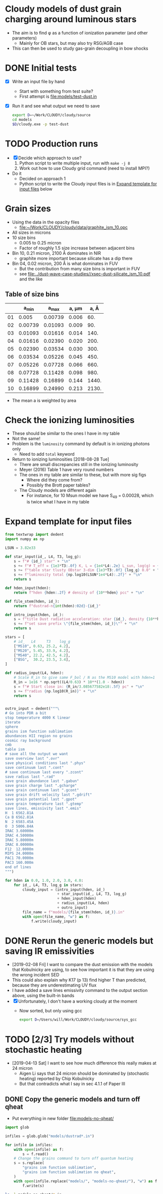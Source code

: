 * Cloudy models of dust grain charging around luminous stars
+ The aim is to find \phi as a function of ionization parameter (and other parameters)
  + Mainly for OB stars, but may also try RSG/AGB case
+ This can then be used to study gas-grain decoupling in bow shocks
* DONE Initial tests
CLOSED: [2018-03-16 Fri 10:55]
+ [X] Write an input file by hand
  + Start with something from test suite?
  + First attempt is [[file:models/test-dust.in]]
+ [X] Run it and see what output we need to save
  #+BEGIN_SRC sh :eval no
  export D=~/Work/CLOUDY/cloudy/source
  cd models
  $D/cloudy.exe -p test-dust
  #+END_SRC


* TODO Production runs
+ [X] Decide which approach to use?
  1. Python script to write multiple input, run with ~make -j 8~
  2. Work out how to use Cloudy grid command (need to install MPI?)
+ Do it
  + Decided on approach 1
  + Python script to write the Cloudy input files is in [[id:E7E0D121-820E-470E-B39A-BDC77800E7FC][Expand template for input files]] below



* Grain sizes
+ Using the data in the opacity files
  + [[file:~/Work/CLOUDY/cloudy/data/graphite_ism_10.opc][file:~/Work/CLOUDY/cloudy/data/graphite_ism_10.opc]]
+ All sizes in microns
+ 10 size bins
  + 0.005 to 0.25 micron
  + Factor of roughly 1.5 size increase between adjacent bins
+ Bin 10, 0.21 micron, 2100 \AA dominates in NIR
  + graphite more important because silicate has a dip there
+ Bin 04, 0.02 micron, 200 \AA is what dominates in FUV
  + But the contribution from many size bins is important in FUV
  + see [[file:../dust-wave-case-studies//xsec-dust-silicate_ism_10.pdf]] and the like


** Table of size bins

|    |    a_min |    a_max | a, \mu{}m |  a, \AA |
|----+---------+---------+-------+-------|
| 01 |   0.005 | 0.00739 | 0.006 |   60. |
| 02 | 0.00739 | 0.01093 | 0.009 |   90. |
| 03 | 0.01093 | 0.01616 | 0.014 |  140. |
| 04 | 0.01616 | 0.02390 | 0.020 |  200. |
| 05 | 0.02390 | 0.03534 | 0.030 |  300. |
| 06 | 0.03534 | 0.05226 | 0.045 |  450. |
| 07 | 0.05226 | 0.07728 | 0.066 |  660. |
| 08 | 0.07728 | 0.11428 | 0.098 |  980. |
| 09 | 0.11428 | 0.16899 | 0.144 | 1440. |
| 10 | 0.16899 | 0.24990 | 0.213 | 2130. |
#+TBLFM: $3=1.478758 $-1 ;f5::$4=sqrt(0.5 ($2**2 + $3**2));f3::$5=10000*$-1::@3$2..@11$2=@-1$+1;f5

+ The mean a is weighted by area
* Check the ionizing luminosities
+ These should be similar to the ones I have in my table
+ Not the same!
+ Problem is the ~luminosity~ command by default is in ionizing photons only
  + Need to add ~total~ keyword
+ Return to ionizing luminosities [2018-08-28 Tue]
  + There are small discrepancies still in the ionizing luminosity
  + Meyer (2016) Table 1 have very round numbers
  + The ones in my table are similar to these, but with more sig figs
    + Where did they come from?
    + Possibly the Brott paper tables?
  + The Cloudy models are different again
    + For instance, for 10 Msun model we have S_49 = 0.00028, which is twice what I have in my table

* Expand template for input files
:PROPERTIES:
:ID:       E7E0D121-820E-470E-B39A-BDC77800E7FC
:END:
#+BEGIN_SRC python
  from textwrap import dedent
  import numpy as np

  LSUN = 3.82e33

  def star_input(id_, L4, T3, log_g):
      s = f"# {id_} star" + "\n"
      s += f"# T_eff = {1e3*T3:.0f} K, L = {1e4*L4:.2e} L_sun, log(g) = {log_g:.2f}" + "\n"
      s += f"table star tlusty OBstar 3-dim {1e3*T3:.0f} {log_g} 0.0" + "\n"
      s += f"luminosity total {np.log10(LSUN*1e4*L4):.2f}" + "\n"
      return s

  def hden_input(hden):
      return f"hden {hden:.2f} # density of {10**hden} pcc" + "\n"

  def file_stem(hden, id_):
      return f"dustrad-n{int(hden):02d}-{id_}" 

  def intro_input(hden, id_):
      s = f"title Dust radiative acceleration: star {id_}, density {10**hden} pcc" + "\n"
      s += f"set save prefix \"{file_stem(hden, id_)}\"" + "\n"
      return s

  stars = [
      # id_   L4     T3    log_g
      ["MS10", 0.63, 25.2, 4.2],
      ["MS20", 5.45, 33.9, 4.2],
      ["MS40", 22.2, 42.5, 4.2],
      ["BSG",  30.2, 23.5, 3.4],
  ]

  def radius_input(L4, hden):
      # Scale R_in to give same F_bol / N as the MS10 model with hden=1
      R_in = 1e16 * np.sqrt((L4/0.63) * 10**(1.0 - hden))
      s = f"# Start close in: {R_in/3.085677582e18:.5f} pc" + "\n"
      s += f"radius {np.log10(R_in)}" + "\n"
      return s


  outro_input = dedent("""\
  # Go into PDR a bit
  stop temperature 4000 K linear
  iterate
  sphere
  grains ism function sublimation
  abundances HII region no grains
  cosmic ray background
  cmb
  table ism 
  # save all the output we want
  save overview last ".ovr"
  save physical conditions last ".phys"
  save continuum last ".cont"
  # save continuum last every ".zcont"
  save radius last ".rad"
  save grain abundance last ".gabun"
  save grain charge last ".gcharge"
  save grain continuum last ".gcont"
  save grain drift velocity last ".gdrift"
  save grain potential last ".gpot"
  save grain temperature last ".gtemp"
  save lines, emissivity last ".emis"
  H  1 6562.81A
  Ca B 6562.81A
  N  2 6583.45A
  O  3 5006.84A
  IRAC 3.60000m
  IRAC 4.50000m
  IRAC 5.80000m
  IRAC 8.00000m
  F12  12.0000m
  MIPS 24.0000m
  PAC1 70.0000m
  PAC3 160.000m
  end of lines
  """)

  for hden in 0.0, 1.0, 2.0, 3.0, 4.0:
      for id_, L4, T3, log_g in stars:
          cloudy_input = (intro_input(hden, id_)
                          + star_input(id_, L4, T3, log_g)
                          + hden_input(hden)
                          + radius_input(L4, hden)
                          + outro_input)
          file_name = f"models/{file_stem(hden, id_)}.in"
          with open(file_name, "w") as f:
              f.write(cloudy_input)
#+END_SRC

#+RESULTS:
: None



* DONE Rerun the generic models but saving IR emissivities
CLOSED: [2019-02-11 Mon 15:51]
+ [2019-02-08 Fri] I want to compare the dust emission with the models that Kobulnicky are using, to see how important it is that they are using the wrong incident SED
+ This could also explain why K17 (p 13) find higher T than predicted, because they are underestimating UV flux
+ I have added a save lines emissivity command to the output section above, using the built-in bands
+ [X] Unfortunately, I don't have a working cloudy at the moment
  + Now sorted, but only using gcc
    #+BEGIN_SRC  sh
    export D=/Users/will/Work/CLOUDY/cloudy/source/sys_gcc 
    #+END_SRC    


* TODO [2/3] Try models without stochastic heating
+ [2019-04-13 Sat] I want to see how much difference this really makes at 24 micron
  + Aigen Li says that 24 micron should be dominated by (stochastic heating) reported by Chip Kobulnicky
  + But that contradicts what I say in sec 4.1.1 of Paper III


** DONE Copy the generic models and turn off qheat
CLOSED: [2019-04-13 Sat 19:05]
+ Put everything in new folder [[file:models-no-qheat/]]
#+BEGIN_SRC python :results silent
  import glob

  infiles = glob.glob("models/dustrad*.in")

  for infile in infiles:
      with open(infile) as f:
          s = f.read()
      # Change the grains command to turn off quantum heating
      s = s.replace(
          "grains ism function sublimation",
          "grains ism function sublimation no qheat",
      )
      with open(infile.replace("models/", "models-no-qheat/"), "w") as f:
          f.write(s)
#+END_SRC

#+BEGIN_SRC sh :results verbatim :exports both
ls -l models-no-qheat/*.in
#+END_SRC

#+RESULTS:
#+begin_example
-rw-r--r--  1 will  staff  1105 Apr 13 18:55 models-no-qheat/dustrad-n00-BSG.in
-rw-r--r--  1 will  staff  1094 Apr 13 18:55 models-no-qheat/dustrad-n00-MS10.in
-rw-r--r--  1 will  staff  1107 Apr 13 18:55 models-no-qheat/dustrad-n00-MS20.in
-rw-r--r--  1 will  staff  1107 Apr 13 18:55 models-no-qheat/dustrad-n00-MS40.in
-rw-r--r--  1 will  staff  1107 Apr 13 18:55 models-no-qheat/dustrad-n01-BSG.in
-rw-r--r--  1 will  staff  1096 Apr 13 18:55 models-no-qheat/dustrad-n01-MS10.in
-rw-r--r--  1 will  staff  1109 Apr 13 18:55 models-no-qheat/dustrad-n01-MS20.in
-rw-r--r--  1 will  staff  1109 Apr 13 18:55 models-no-qheat/dustrad-n01-MS40.in
-rw-r--r--  1 will  staff  1109 Apr 13 18:55 models-no-qheat/dustrad-n02-BSG.in
-rw-r--r--  1 will  staff  1098 Apr 13 18:55 models-no-qheat/dustrad-n02-MS10.in
-rw-r--r--  1 will  staff  1112 Apr 13 18:55 models-no-qheat/dustrad-n02-MS20.in
-rw-r--r--  1 will  staff  1111 Apr 13 18:55 models-no-qheat/dustrad-n02-MS40.in
-rw-r--r--  1 will  staff  1111 Apr 13 18:55 models-no-qheat/dustrad-n03-BSG.in
-rw-r--r--  1 will  staff  1100 Apr 13 18:55 models-no-qheat/dustrad-n03-MS10.in
-rw-r--r--  1 will  staff  1114 Apr 13 18:55 models-no-qheat/dustrad-n03-MS20.in
-rw-r--r--  1 will  staff  1114 Apr 13 18:55 models-no-qheat/dustrad-n03-MS40.in
-rw-r--r--  1 will  staff  1113 Apr 13 18:55 models-no-qheat/dustrad-n04-BSG.in
-rw-r--r--  1 will  staff  1102 Apr 13 18:55 models-no-qheat/dustrad-n04-MS10.in
-rw-r--r--  1 will  staff  1116 Apr 13 18:55 models-no-qheat/dustrad-n04-MS20.in
-rw-r--r--  1 will  staff  1116 Apr 13 18:55 models-no-qheat/dustrad-n04-MS40.in
#+end_example

** Do the same for models with added PAH grains
+ Folders [[file:models-pah/]] and [[file:models-pah-no-qheat/]]
#+BEGIN_SRC python :results silent
  import glob

  infiles = glob.glob("models/dustrad*.in")

  for infile in infiles:
      with open(infile) as f:
          s = f.read()

      # Add in PAH grains with constant abundance
      s = s.replace(
          "grains ism function sublimation",
          "\n".join(["grains ism function sublimation",
                     "grains PAH",
                     "set PAH constant"]))
      with open(infile.replace("models/", "models-pah/"), "w") as f:
          f.write(s)

      # Change both grains commands to turn off quantum heating
      for grain_cmd in "grains ism function sublimation", "grains PAH":
          s = s.replace(grain_cmd, grain_cmd + " no qheat")
      with open(infile.replace("models/", "models-pah-no-qheat/"), "w") as f:
          f.write(s)
#+END_SRC

** DONE Run the no-qheat models
CLOSED: [2019-04-13 Sat 22:59]
#+BEGIN_SRC sh :eval no
cd models-no-qheat
export D=~/Work/CLOUDY/cloudy/source/sys_gcc
make -j6
#+END_SRC

** Comparative timings
+ The models with ~no qheat~ are noticeably faster, but less than twice as fast
+ Average speedup factor = 7694.88/4502.76 = 1.71
#+BEGIN_SRC sh :results table
grep 'ExecTime(s)' models-no-qheat/dustrad*.out |cut -f 1,11 -d' '
#+END_SRC

#+RESULTS:
|---------------------------------------+---------|
| models-no-qheat/dustrad-n00-BSG.out:  |  160.74 |
| models-no-qheat/dustrad-n00-MS10.out: |  165.55 |
| models-no-qheat/dustrad-n00-MS20.out: |  227.74 |
| models-no-qheat/dustrad-n00-MS40.out: |  274.11 |
| models-no-qheat/dustrad-n01-BSG.out:  |  158.15 |
| models-no-qheat/dustrad-n01-MS10.out: |   161.9 |
| models-no-qheat/dustrad-n01-MS20.out: |   270.1 |
| models-no-qheat/dustrad-n01-MS40.out: |  311.88 |
| models-no-qheat/dustrad-n02-BSG.out:  |  199.27 |
| models-no-qheat/dustrad-n02-MS10.out: |  205.32 |
| models-no-qheat/dustrad-n02-MS20.out: |  279.47 |
| models-no-qheat/dustrad-n02-MS40.out: |  309.77 |
| models-no-qheat/dustrad-n03-BSG.out:  |   188.6 |
| models-no-qheat/dustrad-n03-MS10.out: |   195.7 |
| models-no-qheat/dustrad-n03-MS20.out: |  268.22 |
| models-no-qheat/dustrad-n03-MS40.out: |  282.97 |
| models-no-qheat/dustrad-n04-BSG.out:  |  193.87 |
| models-no-qheat/dustrad-n04-MS10.out: |  190.01 |
| models-no-qheat/dustrad-n04-MS20.out: |  223.46 |
| models-no-qheat/dustrad-n04-MS40.out: |  235.93 |
|---------------------------------------+---------|
|                                       | 4502.76 |
#+TBLFM: @21$2=vsum(@I..@II)

#+BEGIN_SRC sh :results table
grep 'ExecTime(s)' models/dustrad*.out |cut -f 1,11 -d' '
#+END_SRC

#+RESULTS:
|------------------------------+---------|
| models/dustrad-n00-BSG.out:  |  236.17 |
| models/dustrad-n00-MS10.out: |  249.66 |
| models/dustrad-n00-MS20.out: |  353.36 |
| models/dustrad-n00-MS40.out: |   440.9 |
| models/dustrad-n01-BSG.out:  |  226.82 |
| models/dustrad-n01-MS10.out: |  234.51 |
| models/dustrad-n01-MS20.out: |  384.26 |
| models/dustrad-n01-MS40.out: |  465.55 |
| models/dustrad-n02-BSG.out:  |  265.22 |
| models/dustrad-n02-MS10.out: |  275.79 |
| models/dustrad-n02-MS20.out: |  405.35 |
| models/dustrad-n02-MS40.out: |   523.9 |
| models/dustrad-n03-BSG.out:  |  278.17 |
| models/dustrad-n03-MS10.out: |   288.9 |
| models/dustrad-n03-MS20.out: |  455.45 |
| models/dustrad-n03-MS40.out: |  551.47 |
| models/dustrad-n04-BSG.out:  |   274.5 |
| models/dustrad-n04-MS10.out: |  284.98 |
| models/dustrad-n04-MS20.out: |  448.18 |
| models/dustrad-n04-MS40.out: | 1051.74 |
|------------------------------+---------|
|                              | 7694.88 |
#+TBLFM: @21$2=vsum(@I..@II)




** TODO Look at the 70 and 24 micron emissivity
+ Compare with the models with qheat off and on
+ I did this originally in [[id:EDB6BD6B-0BBE-4EDF-B781-416487E6801C][Grain emissivity versus U]] below
  + These are based on the programs there, but dropping the comparison with DL07
+ First I do 70 micron
  + No-qheat models are shown with dashed lines
  + Very slight differences for U < 1, but otherwise identical
  + Not a surprise

#+name: no-qheat-j70-vs-U-plot
#+BEGIN_SRC python :return pltfile :results file :exports both
  import numpy as np
  from matplotlib import pyplot as plt
  import seaborn as sns
  from astropy.table import Table
  from astropy import units as u
  from astropy.constants import k_B
  from cloudytab import CloudyModel

  pltfile = f'no-qheat-j70-vs-U.pdf'
  sns.set_color_codes("bright")
  fig, ax = plt.subplots(figsize=(4,4))

  F_habing = 1.6e-3
  F_mathis = 0.0217
  light_speed = 2.99792458e10
  kB = 1.3806503e-16
  bandwidth70 = 1.2491e12 
  Jy = 1e-23
  stars = [
      ["MS10", 0.63, 'Purples_d'   ],
      ["MS20", 5.45, 'Oranges_d'],
      ["MS40", 22.2, 'Blues_d'  ],
      ["BSG", 30.2,  'Greens_d' ]
  ]

  denids = [f"n0{_}" for _ in range(5)]

  for star, L4, cmap in stars:
      L = 1e4*3.82e33*L4
      cols = sns.color_palette(cmap, n_colors=len(denids))
      for denid, col in zip(denids, cols):
          # Read model 
          prefix = f"dustrad-{denid}-{star}"
          try:
              mqh = CloudyModel(f'models-pah/{prefix}')
              mnoqh = CloudyModel(f'models-pah-no-qheat/{prefix}')
          except:
              continue

          for m, ls in [mqh, '-'], [mnoqh, '--']:
              R = m.data['rad']['radius']
              F = L / (4*np.pi*R**2)
              U = F / F_mathis
              hden = m.data['ovr']['hden']
              eden = m.data['ovr']['eden']
              Te = m.data['ovr']['Te']
              Pgas = (hden + eden)*kB*Te
              U[eden < 0.5*hden] = np.nan
              j70 = m.data['emis']['PAC1 70.0000m'] / (4*np.pi*hden*bandwidth70*Jy)
              ax.plot(U, j70, alpha=0.8, ls=ls, lw=1, color=col)

  ax.set(
      yscale='log',
      xscale='log',
      xlabel=r'Radiation field: $U = L_*\, /\, (4 \pi \,R^{2} \, c \, u_{\mathrm{MMP83}})$',
      ylabel=r'Emissivity at 70 $\mu$m: $j_\nu$   [Jy cm$^{2}$ sr$^{-1}$ H$^{-1}$]',
      #xlim=[1.0, 1.e6],
  )

  sns.despine()
  fig.tight_layout()
  fig.savefig(pltfile)

#+END_SRC

#+RESULTS: no-qheat-j70-vs-U-plot
[[file:no-qheat-j70-vs-U.pdf]]


#+name: no-qheat-j24-vs-U-plot
#+BEGIN_SRC python :return pltfile :results file :exports both
  import numpy as np
  from matplotlib import pyplot as plt
  import seaborn as sns
  from astropy.table import Table
  from astropy import units as u
  from astropy.constants import k_B
  from cloudytab import CloudyModel

  pltfile = f'no-qheat-j24-vs-U.pdf'
  sns.set_color_codes("bright")
  fig, ax = plt.subplots(figsize=(4,4))

  F_habing = 1.6e-3
  F_mathis = 0.0217
  light_speed = 2.99792458e10
  kB = 1.3806503e-16
  bandwidth24 = 2.927e12
  Jy = 1e-23
  stars = [
      ["MS10", 0.63, 'Purples_d'   ],
      ["MS20", 5.45, 'Oranges_d'],
      ["MS40", 22.2, 'Blues_d'  ],
      ["BSG", 30.2,  'Greens_d' ]
  ]

  denids = [f"n0{_}" for _ in range(5)]

  for star, L4, cmap in stars:
      L = 1e4*3.82e33*L4
      cols = sns.color_palette(cmap, n_colors=len(denids))
      for denid, col in zip(denids, cols):
          # Read model 
          prefix = f"dustrad-{denid}-{star}"
          try:
              mqh = CloudyModel(f'models-pah/{prefix}')
              mnoqh = CloudyModel(f'models-pah-no-qheat/{prefix}')
          except:
              continue

          for m, ls in [mqh, '-'], [mnoqh, '--']:
              R = m.data['rad']['radius']
              F = L / (4*np.pi*R**2)
              U = F / F_mathis
              hden = m.data['ovr']['hden']
              eden = m.data['ovr']['eden']
              Te = m.data['ovr']['Te']
              Pgas = (hden + eden)*kB*Te
              U[eden < 0.5*hden] = np.nan
              j24 = m.data['emis']['MIPS 24.0000m'] / (4*np.pi*hden*bandwidth24*Jy)
              ax.plot(U, j24, alpha=0.8, ls=ls, lw=1, color=col)

  ax.set(
      yscale='log',
      xscale='log',
      xlabel=r'Radiation field: $U = L_*\, /\, (4 \pi \,R^{2} \, c \, u_{\mathrm{MMP83}})$',
      ylabel=r'Emissivity at 24 $\mu$m: $j_\nu$   [Jy cm$^{2}$ sr$^{-1}$ H$^{-1}$]',
      #xlim=[1.0, 1.e6],
  )

  sns.despine()
  fig.tight_layout()
  fig.savefig(pltfile)

#+END_SRC

#+RESULTS: no-qheat-j24-vs-U-plot
[[file:no-qheat-j24-vs-U.pdf]]


#+name: no-qheat-j8-vs-U-plot
#+BEGIN_SRC python :return pltfile :results file :exports both
  import numpy as np
  from matplotlib import pyplot as plt
  import seaborn as sns
  from astropy.table import Table
  from astropy import units as u
  from astropy.constants import k_B
  from cloudytab import CloudyModel

  pltfile = f'no-qheat-j8-vs-U.pdf'
  sns.set_color_codes("bright")
  fig, ax = plt.subplots(figsize=(4,4))

  F_habing = 1.6e-3
  F_mathis = 0.0217
  light_speed = 2.99792458e10
  kB = 1.3806503e-16
  bandwidth8 = 1.3886e13 
  Jy = 1e-23
  stars = [
      ["MS10", 0.63, 'Purples_d'   ],
      ["MS20", 5.45, 'Oranges_d'],
      ["MS40", 22.2, 'Blues_d'  ],
      ["BSG", 30.2,  'Greens_d' ]
  ]

  denids = [f"n0{_}" for _ in range(5)]

  for star, L4, cmap in stars:
      L = 1e4*3.82e33*L4
      cols = sns.color_palette(cmap, n_colors=len(denids))
      for denid, col in zip(denids, cols):
          # Read model 
          prefix = f"dustrad-{denid}-{star}"
          try:
              mqh = CloudyModel(f'models-pah/{prefix}')
              mnoqh = CloudyModel(f'models-pah-no-qheat/{prefix}')
          except:
              continue

          for m, ls in [mqh, '-'], [mnoqh, '--']:
              R = m.data['rad']['radius']
              F = L / (4*np.pi*R**2)
              U = F / F_mathis
              hden = m.data['ovr']['hden']
              eden = m.data['ovr']['eden']
              Te = m.data['ovr']['Te']
              Pgas = (hden + eden)*kB*Te
              U[eden < 0.5*hden] = np.nan
              j8 = m.data['emis']['IRAC 8.00000m'] / (4*np.pi*hden*bandwidth8*Jy)
              ax.plot(U, j8, alpha=0.8, ls=ls, lw=1, color=col)

  ax.set(
      yscale='log',
      xscale='log',
      xlabel=r'Radiation field: $U = L_*\, /\, (4 \pi \,R^{2} \, c \, u_{\mathrm{MMP83}})$',
      ylabel=r'Emissivity at 8 $\mu$m: $j_\nu$   [Jy cm$^{2}$ sr$^{-1}$ H$^{-1}$]',
      #xlim=[1.0, 1.e6],
  )

  sns.despine()
  fig.tight_layout()
  fig.savefig(pltfile)

#+END_SRC

#+RESULTS: no-qheat-j8-vs-U-plot
[[file:no-qheat-j8-vs-U.pdf]]


* New Cloudy runs for particular objects
+ [2018-11-04 Sun] Try and reproduce the SEDs of the potential bow wave candidates
+ See 


** LP Ori
+ Originally I had:
  + B1.5V
  + T = 23000 K
  + L = 5600 Lsun
+ But Alecian:2013a do a detailed spectral fit and find
  + T = 20,000 +/- 1000 K
  + V = 8.46
  + (B - V) = 0.09
    + Intrinsic (B - V)_0 = 0.25?
  + A_V = 1.55
    + They got that from assuming R_V = 5
      + But M42 foreground dust is generally held to have R_V = 5.5
      + Which would give A_V = 1.705 +/- 0.155
    + => V_0 = 6.91
      + Or V_0 = 6.755 +/- 0.155 with R_V = 5.5 +/- 0.5
  + Assume D = 375 +/- 30 pc
    + But 410 +/- 10 pc would be better
    + That would make 20% difference to luminosity
    + Distance modulus 5 log D - 5 = 8.064 +/- 0.053
  + From Malagnini:1986a Fig 5 and Table 4
    + @ 20,000 +/- 1000 K, BC = -1.96 +/- 0.1
    + => m_bol = 6.755 +/- 0.155 - 1.96 +/- 0.1 = 4.795 +/- 0.18 
    + => M_bol = 4.795 +/- 0.18  - 8.064 +/- 0.053 = -3.269 +/- 0.188
  + Sun's bolometric magnitude is 4.74
    + L/Lsun = 10**(0.4 (4.74 + 3.269 +/- 0.188)) = 1600 +/- 300
  + This is pretty much identical to what Alecian:2013a have in their Table 2
    + log L/Lsun = 3.22 +/- 0.07 => L/Lsun = 1660 +/- 270


*** LP Ori cloudy models
:PROPERTIES:
:header-args:python: :noweb yes
:END:
+ We think the shell is neutral, so we need to go deeper than previously
+ We can try the ~constant pressure set LOGVALUE~ option to Cloudy
  + ~LOGVALUE~ is log_10 P/k at illuminated face in units of cm^-3 K
  + Density still needs to be set, but it is only used in initial thermal solution, then discarded
  + This includes radiative acceleration in the pressure balance, so it should automatically produce a radiation-pressurized shell
+ The question is, whether to try and include the internal ionized zone that is seen in H\alpha
  + To start with, we won't
+ We know that column is optical depth of 0.2 to 0.3 in FUV and optical
  + N = 0.3 / m \kappa = 1.38e21 / \kappa_100
+ Maybe easiest option is to set density as 20 times lower than our estimate for the neutral density
  + So this would be 1e4
+ We use Orion grains
#+BEGIN_SRC python
  from textwrap import dedent
  import numpy as np

  LSUN = 3.82e33

  def star_input(id_, L4, T3, log_g):
      s = f"# {id_} star" + "\n"
      s += f"# T_eff = {1e3*T3:.0f} K, L = {1e4*L4:.2e} L_sun, log(g) = {log_g:.2f}" + "\n"
      s += f"table star tlusty OBstar 3-dim {1e3*T3:.0f} {log_g} 0.0" + "\n"
      s += f"luminosity total {np.log10(LSUN*1e4*L4):.2f}" + "\n"
      return s

  def hden_input(hden):
      s = f"hden {hden:.2f} # density of {10**hden} pcc" + "\n"
      s += "constant pressure" + "\n"
      s += "stop AV 0.3" + "\n"
      s += "stop temperature 100 K linear" + "\n"
      return s

  def file_stem(hden, R_pc, id_):
      return f"shell-R{int(1000*R_pc):03d}-n{int(10*hden):02d}-{id_}" 

  def intro_input(hden, R_pc, id_):
      s = f"title Dusty shell: star {id_}, R_in = {R_pc} pc, density {10**hden} pcc" + "\n"
      s += f"set save prefix \"{file_stem(hden, R_pc, id_)}\"" + "\n"
      return s

  stars = [
      # id_   L4     T3    log_g
      ["LP_Ori", 0.16, 20.0, 4.0],
  ]

  def radius_input(R_pc):
      R_in = 3.085677582e18*R_pc
      s = f"# Start at LP Ori inner radius: {R_pc:.5f} pc" + "\n"
      s += f"radius {np.log10(R_in)}" + "\n"
      return s


  outro_input = dedent("""\
  iterate
  grains orion function sublimation
  abundances HII region no grains
  cosmic ray background
  cmb
  table ism 
  # save all the output we want
  save overview last ".ovr"
  save physical conditions last ".phys"
  save continuum last ".cont"
  # save continuum last every ".zcont"
  save radius last ".rad"
  save grain abundance last ".gabun"
  save grain charge last ".gcharge"
  save grain continuum last ".gcont"
  save grain drift velocity last ".gdrift"
  save grain potential last ".gpot"
  save grain temperature last ".gtemp"
  """)

  for R_pc, hden in [
          [0.01, 3.5], [0.01, 4.0], [0.01, 4.5],
          [0.005, 3.0], [0.003, 2.5]
  ]:
      for id_, L4, T3, log_g in stars:
          cloudy_input = (intro_input(hden, R_pc, id_)
                          + star_input(id_, L4, T3, log_g)
                          + hden_input(hden)
                          + radius_input(R_pc)
                          + outro_input)
          file_name = f"models/{file_stem(hden, R_pc, id_)}.in"
          with open(file_name, "w") as f:
              f.write(cloudy_input)

#+END_SRC

#+RESULTS:
: None

+ So we have some models that start at 0.01 pc, and some that start at smaller radii
  + But we want them all to get to the right density in the shell
+ New models, with some tweaks
  - [X] Add a hotter star
  - [X] Add PAHs
    : grains PAH
    + By default, this is just in atomic H zone (we have no H_2 so that doesn't matter)
  - [X] Try and save some emissivity profiles
    + All line labels are saved in [[file:models/cloudy-line-labels.dat]]
    + This includes continuum bands
  - [X] Refine the densities, so they all have shell at the same radius
    - We have a few models that all end up with the shell at 0.01 pc
      - ~R003-n29-LP_Ori20~, ~R005-n30-LP_Ori20~, ~R001-n25-LP_Ori22~
      - The last one is with a hotter star and has a higher ionized density, but identical neutral shell density

#+name: lp-ori-cloudy-functions
#+BEGIN_SRC python

  from textwrap import dedent
  import numpy as np

  LSUN = 3.82e33

  def star_input(id_, L4, T3, log_g):
      s = f"# {id_} star" + "\n"
      s += f"# T_eff = {1e3*T3:.0f} K, L = {1e4*L4:.2e} L_sun, log(g) = {log_g:.2f}" + "\n"
      s += f"table star tlusty OBstar 3-dim {1e3*T3:.0f} {log_g} 0.0" + "\n"
      s += f"luminosity total {np.log10(LSUN*1e4*L4):.2f}" + "\n"
      return s

  def hden_input(hden, AV=0.3):
      s = f"hden {hden:.2f} # density of {10**hden} pcc" + "\n"
      s += "constant pressure" + "\n"
      s += f"stop AV {AV:.2f}" + "\n"
      s += "stop temperature 10 K linear" + "\n"
      s += "iterate" + "\n"
      return s

  def file_stem(hden, R_pc, id_, extra=""):
      """Construct file name from radius, density and star id"""
      return f"shell-R{int(1000*R_pc):03d}-n{int(10*hden):02d}-{id_}" + extra

  def intro_input(hden, R_pc, id_, extra=""):
      s = f"title Dusty shell: star {id_}, R_in = {R_pc} pc, density {10**hden} pcc" + "\n"
      s += f"set save prefix \"{file_stem(hden, R_pc, id_, extra)}\"" + "\n"
      return s

  def radius_input(R_pc):
      R_in = 3.085677582e18*R_pc
      s = f"# Start at LP Ori inner radius: {R_pc:.5f} pc" + "\n"
      s += f"radius {np.log10(R_in)}" + "\n"
      return s

  def magnetic_input(hden, hden1=3.0, vA=2.0, gamma_m=4.0/3.0):
      """
      Set B field at illuminated face (where n = 10**`hden`) so that
      Alfven speed is `vA` km/s for typical densities 10**`hden1`,
      assuming Pmag ~ rho**`gamma_m`
      """
      m = 1.3*1.67262158e-24
      # This should give 33 micro G for vA=2 and hden1=3
      B1 = np.sqrt(4*np.pi*m*10**hden1)*vA*1.0e5
      B0 = B1*10**(0.5*gamma_m*(hden - hden1))
      s = dedent(f"""\
           # Magnetic field of {1e6*B0:.3f} microG to give Alfven speed
           # of {vA:.3f} km/s for density of {10**hden1} pcc
           """)
      s += f"magnetic field, log(B) = {np.log10(B0):.3f}, tangled {gamma_m:.5f}" + "\n"
      # s += "# turbulence equipartition" + "\n"
      return s

  extra_input = dedent("""\
  cosmic ray background
  cmb
  table ism 
  """)

  save_input = dedent("""\
  # save all the output we want
  save overview last ".ovr"
  save pressure last ".pre"
  save physical conditions last ".phys"
  save continuum last ".cont"
  # save continuum last every ".zcont"
  save radius last ".rad"
  save grain abundance last ".gabun"
  save grain charge last ".gcharge"
  save grain continuum last ".gcont"
  save grain drift velocity last ".gdrift"
  save grain potential last ".gpot"
  save grain temperature last ".gtemp"
  save lines, emissivity last ".emis"
  H  1 6562.81A
  Ca B 6562.81A
  N  2 6583.45A
  O  3 5006.84A
  IRAC 3.60000m
  IRAC 4.50000m
  IRAC 5.80000m
  IRAC 8.00000m
  F12  12.0000m
  F25  25.0000m
  PAC1 70.0000m
  PAC3 160.000m
  end of lines
  """)

  dust_input = dedent("""\
  grains orion function sublimation
  grains PAH
  abundances HII region no grains
  """)

  outro_input = extra_input + dust_input + save_input
#+END_SRC

#+BEGIN_SRC python
  <<lp-ori-cloudy-functions>>

  stars = [
      # id_   L4     T3    log_g
      ["LP_Ori20", 0.16, 20.0, 4.0],
      ["LP_Ori22", 0.16, 22.0, 4.0],
  ]

  for R_pc, hden in [
          [0.005, 3.0], [0.003, 2.9], [0.001, 2.5],
  ]:
      for id_, L4, T3, log_g in stars:
          cloudy_input = (intro_input(hden, R_pc, id_)
                          + star_input(id_, L4, T3, log_g)
                          + hden_input(hden)
                          + radius_input(R_pc)
                          + outro_input)
          file_name = f"models/{file_stem(hden, R_pc, id_)}.in"
          with open(file_name, "w") as f:
              f.write(cloudy_input)

#+END_SRC

#+RESULTS:
: None

Finally, try different shell thickness

#+BEGIN_SRC python
  <<lp-ori-cloudy-functions>>

  stars = [
      # id_   L4     T3    log_g
      ["LP_Ori20thick", 0.16, 20.0, 4.0],
      ["LP_Ori22thick", 0.16, 22.0, 4.0],
  ]

  for R_pc, hden in [
          [0.005, 3.0], [0.003, 2.9], [0.001, 2.5],
  ]:
      for id_, L4, T3, log_g in stars:
          cloudy_input = (intro_input(hden, R_pc, id_)
                          + star_input(id_, L4, T3, log_g)
                          + hden_input(hden, 0.5)
                          + radius_input(R_pc)
                          + outro_input)
          file_name = f"models/{file_stem(hden, R_pc, id_)}.in"
          with open(file_name, "w") as f:
              f.write(cloudy_input)

#+END_SRC

#+RESULTS:
: None

+ And lower dust opacity too
  + We need to put down the stopping temperature, since it gets to 100 K very soon in the PDR
  + Also ditch the hotter star
  + And compensate for less of a radiation-pressure hole in the low-radius model

#+BEGIN_SRC python
  <<lp-ori-cloudy-functions>>

  stars = [
      # id_   L4     T3    log_g
      ["LP_Ori20lowZ", 0.16, 20.0, 4.0],
  ]

  # Multiply all grain component abundances by 0.1
  grain_commands = [_ for _ in outro_input.split("\n") if _.startswith("grains")]
  for cmd in grain_commands:
      outro_input = outro_input.replace(cmd, cmd + " 0.1")

  for R_pc, hden in [
          [0.005, 3.0], [0.003, 2.9], [0.001, 2.8],
  ]:
      for id_, L4, T3, log_g in stars:
          cloudy_input = (intro_input(hden, R_pc, id_)
                          + star_input(id_, L4, T3, log_g)
                          + hden_input(hden)
                          + radius_input(R_pc)
                          + outro_input)
          file_name = f"models/{file_stem(hden, R_pc, id_)}.in"
          with open(file_name, "w") as f:
              f.write(cloudy_input)

#+END_SRC

#+RESULTS:
: None

+ And add a magnetic field with \gamma = 4/3 

#+BEGIN_SRC python
  <<lp-ori-cloudy-functions>>

  stars = [
      # id_   L4     T3    log_g
      ["LP_Ori20B", 0.16, 20.0, 4.0],
  ]

  for R_pc, hden in [
          [0.005, 3.0], [0.003, 2.9], [0.001, 2.8],
  ]:
      for id_, L4, T3, log_g in stars:
          cloudy_input = (intro_input(hden, R_pc, id_)
                          + star_input(id_, L4, T3, log_g)
                          + hden_input(hden)
                          + magnetic_input(hden)
                          + radius_input(R_pc)
                          + outro_input)
          file_name = f"models/{file_stem(hden, R_pc, id_)}.in"
          with open(file_name, "w") as f:
              f.write(cloudy_input)

#+END_SRC

#+RESULTS:
: None

+ That makes a shell that is too thick, so try again with magnetic \gamma = 1, which corresponds to constant Alfvén speed
  + For some reason \gamma = 1 is not allowed by Cloudy, so use \gamma = 1.001
  + Also remove the turbulence and fix the density of the low radius model

#+BEGIN_SRC python
  <<lp-ori-cloudy-functions>>
  stars = [
      # id_   L4     T3    log_g
      ["LP_Ori20BB", 0.16, 20.0, 4.0],
  ]

  for R_pc, hden in [
          [0.005, 3.0], [0.003, 2.9],
          [0.001, 2.3],
  ]:
      for id_, L4, T3, log_g in stars:
          cloudy_input = (intro_input(hden, R_pc, id_)
                          + star_input(id_, L4, T3, log_g)
                          + hden_input(hden)
                          + magnetic_input(hden, vA=2.0, gamma_m=1.001)
                          + radius_input(R_pc)
                          + outro_input)
          file_name = f"models/{file_stem(hden, R_pc, id_)}.in"
          with open(file_name, "w") as f:
              f.write(cloudy_input)

#+END_SRC

#+RESULTS:
: None

And one final model where we go to A_V = 1.7 just to get the extinguished incident spectrum

#+BEGIN_SRC python
  <<lp-ori-cloudy-functions>>
  stars = [
      # id_   L4     T3    log_g
      ["LP_Ori20AV", 0.16, 20.0, 4.0],
  ]

  for R_pc, hden in [
          [0.001, 2.3],
  ]:
      for id_, L4, T3, log_g in stars:
          cloudy_input = (intro_input(hden, R_pc, id_)
                          + star_input(id_, L4, T3, log_g)
                          + hden_input(hden, 1.7)
                          + magnetic_input(hden, vA=2.0, gamma_m=1.001)
                          + radius_input(R_pc)
                          + outro_input)
          file_name = f"models/{file_stem(hden, R_pc, id_)}.in"
          with open(file_name, "w") as f:
              f.write(cloudy_input)

#+END_SRC

#+RESULTS:
: None

Still another: combo model with increased thickness (A_V = 0.5), reduced dust cross section, and magnetic field

#+BEGIN_SRC python
  <<lp-ori-cloudy-functions>>
  stars = [
      # id_   L4     T3    log_g
      ["LP_Ori20BZ5", 0.16, 20.0, 4.0],
  ]

  # Multiply all grain component abundances by 0.1
  grain_commands = [_ for _ in outro_input.split("\n") if _.startswith("grains")]
  for cmd in grain_commands:
      outro_input = outro_input.replace(cmd, cmd + " 0.1")

  for R_pc, hden in [
          [0.001, 2.8],
  ]:
      for id_, L4, T3, log_g in stars:
          cloudy_input = (intro_input(hden, R_pc, id_)
                          + star_input(id_, L4, T3, log_g)
                          + hden_input(hden, 0.5)
                          + magnetic_input(hden, vA=2.0, gamma_m=1.001)
                          + radius_input(R_pc)
                          + outro_input)
          file_name = f"models/{file_stem(hden, R_pc, id_)}.in"
          with open(file_name, "w") as f:
              f.write(cloudy_input)

#+END_SRC

#+RESULTS:
: None

And one with increased thickness and B field, but normal dust

#+BEGIN_SRC python
  <<lp-ori-cloudy-functions>>
  stars = [
      # id_   L4     T3    log_g
      ["LP_Ori20BB5", 0.16, 20.0, 4.0],
  ]

  for R_pc, hden in [
          [0.001, 2.5],
  ]:
      for id_, L4, T3, log_g in stars:
          cloudy_input = (intro_input(hden, R_pc, id_)
                          + star_input(id_, L4, T3, log_g)
                          + hden_input(hden, 0.5)
                          + magnetic_input(hden, vA=2.0, gamma_m=1.001)
                          + radius_input(R_pc)
                          + outro_input)
          file_name = f"models/{file_stem(hden, R_pc, id_)}.in"
          with open(file_name, "w") as f:
              f.write(cloudy_input)

#+END_SRC

#+RESULTS:
: None

And one with intermediate dust reduction: three times smaller instead of ten

#+BEGIN_SRC python
  <<lp-ori-cloudy-functions>>
  stars = [
      # id_   L4     T3    log_g
      ["LP_Ori20Bz5", 0.16, 20.0, 4.0],
  ]

  # Multiply all grain component abundances by 0.333
  grain_commands = [_ for _ in outro_input.split("\n") if _.startswith("grains")]
  for cmd in grain_commands:
      outro_input = outro_input.replace(cmd, cmd + " 0.333")

  for R_pc, hden in [
          [0.001, 2.7],
  ]:
      for id_, L4, T3, log_g in stars:
          cloudy_input = (intro_input(hden, R_pc, id_)
                          + star_input(id_, L4, T3, log_g)
                          + hden_input(hden, 0.5)
                          + magnetic_input(hden, vA=2.0, gamma_m=1.001)
                          + radius_input(R_pc)
                          + outro_input)
          file_name = f"models/{file_stem(hden, R_pc, id_)}.in"
          with open(file_name, "w") as f:
              f.write(cloudy_input)

#+END_SRC

#+RESULTS:
: None





** \theta^1 D
+ Stellar data from Simon-Diaz:2006b
+ Use the same infrastructure as for LP Ori
*** \theta^1 D Cloudy models
:PROPERTIES:
:header-args:python: :noweb yes
:END:

First attempt

#+BEGIN_SRC python
  <<lp-ori-cloudy-functions>>

  stars = [
      # id_   L4     T3    log_g
      ["th1D", 2.95, 32.0, 4.2],
  ]
  
  for R_pc, hden, AV in [
          [0.003, 3.3, 0.02], [0.003, 3.5, 0.02], [0.003, 3.7, 0.02],
  ]:
      for id_, L4, T3, log_g in stars:
          cloudy_input = (intro_input(hden, R_pc, id_)
                          + star_input(id_, L4, T3, log_g)
                          + hden_input(hden, AV)
                          + magnetic_input(hden, hden1=hden, vA=2.0, gamma_m=1.001)
                          + radius_input(R_pc)
                          + outro_input)
          file_name = f"models/{file_stem(hden, R_pc, id_)}.in"
          with open(file_name, "w") as f:
              f.write(cloudy_input)

#+END_SRC

#+RESULTS:
: None

Put up the density to 1e5 and decrease the dust opacity by factor of 3, and put up the shell thickness a bit

#+BEGIN_SRC python
  <<lp-ori-cloudy-functions>>

  stars = [
      # id_   L4     T3    log_g
      ["th1D-z", 2.95, 32.0, 4.2],
  ]

  # Multiply all grain component abundances by 0.333
  grain_commands = [_ for _ in outro_input.split("\n") if _.startswith("grains")]
  for cmd in grain_commands:
      outro_input = outro_input.replace(cmd, cmd + " 0.333")

  for R_pc, hden, AV in [
          [0.003, 4.5, 0.03], [0.003, 5.0, 0.03], [0.003, 5.0, 0.05],
  ]:
      for id_, L4, T3, log_g in stars:
          extra = f"-AV{int(100*AV):1d}"
          cloudy_input = (intro_input(hden, R_pc, id_, extra)
                          + star_input(id_, L4, T3, log_g)
                          + hden_input(hden, AV)
                          + magnetic_input(hden, hden1=hden, vA=2.0, gamma_m=1.001)
                          + radius_input(R_pc)
                          + outro_input)
          file_name = f"models/{file_stem(hden, R_pc, id_, extra)}.in"
          with open(file_name, "w") as f:
              f.write(cloudy_input)

#+END_SRC

#+RESULTS:
: None

Try single size dust - first 1 micron

#+BEGIN_SRC python
  <<lp-ori-cloudy-functions>>

  stars = [
      # id_   L4     T3    log_g
      ["th1D-1m000", 2.95, 32.0, 4.2],
  ]

  dust_input = dedent("""\
  grains "silicate_1m000.opc" function sublimation
  abundances HII region no grains
  """)

  for R_pc, hden, AV in [
          [0.003, 4.5, 0.03], [0.003, 5.0, 0.03], [0.003, 5.0, 0.05],
  ]:
      for id_, L4, T3, log_g in stars:
          extra = f"-AV{int(100*AV):1d}"
          cloudy_input = (intro_input(hden, R_pc, id_, extra)
                          + star_input(id_, L4, T3, log_g)
                          + hden_input(hden, AV)
                          + magnetic_input(hden, hden1=hden, vA=2.0, gamma_m=1.001)
                          + radius_input(R_pc)
                          + extra_input
                          + dust_input
                          + save_input)
          file_name = f"models/{file_stem(hden, R_pc, id_, extra)}.in"
          with open(file_name, "w") as f:
              f.write(cloudy_input)

#+END_SRC

#+RESULTS:
: None

Now 0.1 micron

#+BEGIN_SRC python
  <<lp-ori-cloudy-functions>>

  stars = [
      # id_   L4     T3    log_g
      ["th1D-0m100", 2.95, 32.0, 4.2],
  ]

  dust_input = dedent("""\
  grains "silicate_0m100.opc" function sublimation 0.3
  abundances HII region no grains
  """)

  for R_pc, hden, AV in [
          [0.003, 4.5, 0.03], [0.003, 5.0, 0.03], [0.003, 5.0, 0.05],
  ]:
      for id_, L4, T3, log_g in stars:
          extra = f"-AV{int(100*AV):1d}"
          cloudy_input = (intro_input(hden, R_pc, id_, extra)
                          + star_input(id_, L4, T3, log_g)
                          + hden_input(hden, AV)
                          + magnetic_input(hden, hden1=hden, vA=2.0, gamma_m=1.001)
                          + radius_input(R_pc)
                          + extra_input
                          + dust_input
                          + save_input)
          file_name = f"models/{file_stem(hden, R_pc, id_, extra)}.in"
          with open(file_name, "w") as f:
              f.write(cloudy_input)

#+END_SRC

#+RESULTS:
: None

Now both 0.1 micron (0.1 abundance) and 1 micron

#+BEGIN_SRC python
  <<lp-ori-cloudy-functions>>

  stars = [
      # id_   L4     T3    log_g
      ["th1D-twin", 2.95, 32.0, 4.2],
  ]

  dust_input = dedent("""\
  grains "silicate_1m000.opc" function sublimation 1.0
  grains "silicate_0m100.opc" function sublimation 0.1
  abundances HII region no grains
  """)

  for R_pc, hden, AV in [
          [0.003, 4.5, 0.03], [0.003, 5.0, 0.03], [0.003, 5.0, 0.05],
  ]:
      for id_, L4, T3, log_g in stars:
          extra = f"-AV{int(100*AV):1d}"
          cloudy_input = (intro_input(hden, R_pc, id_, extra)
                          + star_input(id_, L4, T3, log_g)
                          + hden_input(hden, AV)
                          + magnetic_input(hden, hden1=hden, vA=2.0, gamma_m=1.001)
                          + radius_input(R_pc)
                          + extra_input
                          + dust_input
                          + save_input)
          file_name = f"models/{file_stem(hden, R_pc, id_, extra)}.in"
          with open(file_name, "w") as f:
              f.write(cloudy_input)

#+END_SRC

#+RESULTS:
: None

And add in a small amount of 0.01 micron too for the IRAC bands, at the same reducing the 0.1 micron by 2

#+BEGIN_SRC python
  <<lp-ori-cloudy-functions>>

  stars = [
      # id_   L4     T3    log_g
      ["th1D-triple", 2.95, 32.0, 4.2],
  ]

  dust_input = dedent("""\
  grains "silicate_1m000.opc" function sublimation 1.0
  grains "silicate_0m100.opc" function sublimation 0.03
  grains "silicate_0m010.opc" function sublimation 0.002
  abundances HII region no grains
  """)

  for R_pc, hden, AV in [
          [0.001, 4.5, 0.03], [0.003, 5.0, 0.03], [0.003, 5.0, 0.05],
  ]:
      for id_, L4, T3, log_g in stars:
          extra = f"-AV{int(100*AV):1d}"
          cloudy_input = (intro_input(hden, R_pc, id_, extra)
                          + star_input(id_, L4, T3, log_g)
                          + hden_input(hden, AV)
                          + magnetic_input(hden, hden1=hden, vA=2.0, gamma_m=1.001)
                          + radius_input(R_pc)
                          + extra_input
                          + dust_input
                          + save_input)
          file_name = f"models/{file_stem(hden, R_pc, id_, extra)}.in"
          with open(file_name, "w") as f:
              f.write(cloudy_input)

#+END_SRC

#+RESULTS:
: None

And one final model with the foreground extinction: AV = 2.0

#+BEGIN_SRC python
  <<lp-ori-cloudy-functions>>

  stars = [
      # id_   L4     T3    log_g
      ["th1D-AV200", 2.95, 32.0, 4.2],
  ]

  dust_input = dedent("""\
  grains orion function sublimation 0.333
  grains PAH 0.333
  abundances HII region no grains
  """)

  for R_pc, hden, AV in [
          [0.003, 5.0, 2.0], [0.003, 4.0, 2.0],
  ]:
      for id_, L4, T3, log_g in stars:
          cloudy_input = (intro_input(hden, R_pc, id_)
                          + star_input(id_, L4, T3, log_g)
                          + hden_input(hden, AV)
                          + magnetic_input(hden, hden1=hden, vA=2.0, gamma_m=1.001)
                          + radius_input(R_pc)
                          + extra_input
                          + dust_input
                          + save_input)
          file_name = f"models/{file_stem(hden, R_pc, id_)}.in"
          with open(file_name, "w") as f:
              f.write(cloudy_input)

#+END_SRC

#+RESULTS:
: None

That was not the end!  Now, I will do some lower luminosity models, since doing [[id:984E8E7C-D0BE-4F56-B4CB-F904211433F1][Audit of th1D fluxes]] in [[file:../dust-wave-case-studies]]

#+BEGIN_SRC python
  <<lp-ori-cloudy-functions>>

  stars = [
      # id_               L4   T3    log_g
      ["th1D-L25-triple", 2.5, 32.0, 4.2],
  ]

  dust_input = dedent("""\
  grains "silicate_1m000.opc" function sublimation 1.0
  grains "silicate_0m100.opc" function sublimation 0.015
  grains "silicate_0m010.opc" function sublimation 0.002
  grains "graphite_0m010.opc" function sublimation 0.0003
  abundances HII region no grains
  """)

  for R_pc, hden, AV in [
          [0.003, 4.7, 0.05], [0.003, 5.0, 0.05], [0.003, 5.0, 0.08],
  ]:
      for id_, L4, T3, log_g in stars:
          extra = f"-AV{int(100*AV):1d}"
          cloudy_input = (intro_input(hden, R_pc, id_, extra)
                          + star_input(id_, L4, T3, log_g)
                          + hden_input(hden, AV)
                          + magnetic_input(hden, hden1=hden, vA=2.0, gamma_m=1.001)
                          + radius_input(R_pc)
                          + extra_input
                          + dust_input
                          + save_input)
          file_name = f"models/{file_stem(hden, R_pc, id_, extra)}.in"
          with open(file_name, "w") as f:
              f.write(cloudy_input)

#+END_SRC

#+RESULTS:
: None

And the AV = 2 model for the foreground

#+BEGIN_SRC python
  <<lp-ori-cloudy-functions>>

  stars = [
      # id_   L4     T3    log_g
      ["th1D-L25-AV200", 2.5, 32.0, 4.2],
  ]

  dust_input = dedent("""\
  grains orion function sublimation
  grains PAH
  abundances HII region no grains
  """)

  for R_pc, hden, AV in [
          [0.003, 5.0, 2.0], 
  ]:
      for id_, L4, T3, log_g in stars:
          cloudy_input = (intro_input(hden, R_pc, id_)
                          + star_input(id_, L4, T3, log_g)
                          + hden_input(hden, AV)
                          + magnetic_input(hden, hden1=hden, vA=2.0, gamma_m=1.001)
                          + radius_input(R_pc)
                          + extra_input
                          + dust_input
                          + save_input)
          file_name = f"models/{file_stem(hden, R_pc, id_)}.in"
          with open(file_name, "w") as f:
              f.write(cloudy_input)

#+END_SRC

#+RESULTS:
: None

And a few more, slightly higher density

#+BEGIN_SRC python
  <<lp-ori-cloudy-functions>>

  stars = [
      # id_               L4   T3    log_g
      ["th1D-L25-triple", 2.5, 32.0, 4.2],
  ]

  dust_input = dedent("""\
  grains "silicate_1m000.opc" function sublimation 1.0
  grains "silicate_0m100.opc" function sublimation 0.015
  grains "silicate_0m010.opc" function sublimation 0.002
  grains "graphite_0m010.opc" function sublimation 0.0003
  abundances HII region no grains
  """)

  for R_pc, hden, AV in [
          [0.003, 5.1, 0.05], [0.003, 5.2, 0.05], [0.003, 5.3, 0.05],
  ]:
      for id_, L4, T3, log_g in stars:
          extra = f"-AV{int(100*AV):1d}"
          cloudy_input = (intro_input(hden, R_pc, id_, extra)
                          + star_input(id_, L4, T3, log_g)
                          + hden_input(hden, AV)
                          + magnetic_input(hden, hden1=hden, vA=2.0, gamma_m=1.001)
                          + radius_input(R_pc)
                          + extra_input
                          + dust_input
                          + save_input)
          file_name = f"models/{file_stem(hden, R_pc, id_, extra)}.in"
          with open(file_name, "w") as f:
              f.write(cloudy_input)

#+END_SRC

#+RESULTS:
: None


* Look at dust 


* Extract dust cross sections from ~.opc~ files

+ This makes ~.xsec~ files in the [[file:dust-opacity]] folder, which have just the cross-section data from the opacity files, for ease of reading

#+BEGIN_SRC python
  import glob
  import sys
  import os

  opc_files = glob.glob("/Users/will/Work/CLOUDY/cloudy/data/*.opc")

  ABS_HEADER = "# anu (Ryd) abs_cs_01 (cm^2/H) abs_cs_02....."
  SCA_HEADER = "# anu (Ryd) sct_cs_01 (cm^2/H) sct_cs_02....."
  GGG_HEADER = "# anu (Ryd) (1-g)_bin_01 (1-g)_bin_02....."
  LAST_LINE = "# anu (Ryd) inverse attenuation length (cm^-1)"

  for ofile in opc_files:
      with open(ofile) as f:
          text = f.read()
          i1 = text.find(ABS_HEADER)
          i2 = text.find(SCA_HEADER)
          i3 = text.find(GGG_HEADER)
          i4 = text.find(LAST_LINE)
      nfile = os.path.join("dust-opacity",
                           os.path.basename(ofile))
      with open(nfile.replace(".opc", ".abs"), "w") as f:
          f.write(text[i1:i2])
      with open(nfile.replace(".opc", ".sca"), "w") as f:
          f.write(text[i2:i3])
      with open(nfile.replace(".opc", ".ggg"), "w") as f:
          f.write(text[i3:i4])
#+END_SRC

#+RESULTS:
: None

* Graphs

** Utility library for reading model
#+BEGIN_SRC python :tangle cloudytab.py
  from astropy.table import Table
  import glob

  # File extensions that might be present, but which are NOT Cloudy save files
  IGNORE_EXTS = ["pdf", "png", "jpg"]

  class CloudyModel(object):
      """Lightweight wrapper for output from Cloudy run 

      For example:

      >>> from cloudytab import CloudyModel
      >>> m = CloudyModel("myfolder/mymodel")

      `m.files` contains a list of all the files that were found: 
                `['myfolder/mymodel.in', 'myfolder/mymodel.ovr', ETC]`

      `m.data` contains dict of astropy.Table's, one for each save file:
                `{'ovr': <Table length=289> ..., ETC}`

      `m.io['in']` and `m.io['out']` contain the input and output streams
      """
      def __init__(self, prefix):
          self.files = glob.glob(prefix + ".*")
          self.data = {}
          self.io = {}
          for file_ in self.files:
              saveid = file_.split(".")[-1]
              if saveid in IGNORE_EXTS:
                  # Figure files, etc need to be skipped
                  pass
              elif saveid in ["in", "out"]:
                  # Special case of input and output files
                  with open(file_) as f:
                      # Just save the whole file as a string
                      self.io[saveid] = f.read()
              else:
                  # Assume all else are save files
                  try:
                      self.data[saveid] = Table.read(
                          file_, delimiter="\t",
                          format="ascii.commented_header")
                  except UnicodeDecodeError:
                      # Binary files can raise this error - ignore them
                      pass

#+END_SRC

#+RESULTS:
: None


** Try plotting a bunch of models: potential versus ionization parameter
+ Estimate ionization parameter from H neutral fraction 
+ Do a single star at a time, since there may be a secondary dependence on the spectral shape
#+RESULTS: phi-vs-ipar
[[file:phi-ipar-MS10-sil-orion01.pdf]]

#+name: phi-vs-ipar
#+header: :var STAR="MS10" GRAIN="sil-orion01"
#+BEGIN_SRC python :return figfile :results file :exports both
  import glob
  from matplotlib import pyplot as plt
  import seaborn as sns
  from astropy import units as u
  from astropy.constants import k_B
  from cloudytab import CloudyModel

  figfile = f"phi-ipar-{STAR}-{GRAIN}.pdf"

  infiles = glob.glob(f"models/dustrad-*-{STAR}.in")
  models = []
  for infile in infiles:
      prefix = infile.replace(".in", "")
      modelid = prefix.replace("models/dustrad-", "")  # e.g., n03-MS10
      models.append([modelid, CloudyModel(prefix)])


  fig, ax = plt.subplots()
  for label, m in sorted(models):
      # Ionization parameter, estimated as x^2 / (1 - x)
      # (Initially, we neglect correction for alpha(T) and sigma(tau))
      ipar = m.data["ovr"]["HII"]**2 / m.data["ovr"]["HI"]
      # Grain potential divided by kT
      gpot = m.data["gpot"][GRAIN]*u.eV / (m.data["ovr"]["Te"]*u.K*k_B).to(u.eV)

      ax.plot(ipar, gpot, label=label)
  ax.axvspan(0.0111, 8.1, color='k', alpha=0.1)    # x = 0.1 -> 0.9
  ax.axhspan(-1.0, 1.0, color='k', alpha=0.1)      # |phi| < 1
  ax.legend(title=GRAIN)
  ax.set(
      xscale='log',
      yscale='symlog',
      xlabel="Ionization parameter",
      ylabel="Grain potential / k T",
      xlim=[3e-5, 3e6],
      ylim=[-5.0, 50.0],
  )
  sns.despine()

  fig.savefig(figfile)
#+END_SRC

#+call: phi-vs-ipar("MS10", "sil-orion10")

#+RESULTS:
[[file:phi-ipar-MS10-sil-orion10.pdf]]

#+call: phi-vs-ipar("MS10", "gra-orion10")

#+RESULTS:
[[file:phi-ipar-MS10-gra-orion10.pdf]]

#+call: phi-vs-ipar("MS40", "sil-orion01")

#+RESULTS:
[[file:phi-ipar-MS40-sil-orion01.pdf]]

#+call: phi-vs-ipar("MS40", "gra-orion10")

#+RESULTS:
[[file:phi-ipar-MS40-gra-orion10.pdf]]

#+call: phi-vs-ipar("BSG", "gra-orion10")

#+RESULTS:
[[file:phi-ipar-BSG-gra-orion10.pdf]]


#+name: phi-vs-ipar-allgrain
#+header: :var STAR="MS10" 
#+BEGIN_SRC python :return figfile :results file :exports both
  import glob
  from matplotlib import pyplot as plt
  import seaborn as sns
  from astropy import units as u
  from astropy.constants import k_B
  from cloudytab import CloudyModel

  figfile = f"phi-ipar-{STAR}-allgrain.pdf"

  infiles = glob.glob(f"models/dustrad-*-{STAR}.in")
  models = []
  for infile in infiles:
      prefix = infile.replace(".in", "")
      modelid = prefix.replace("models/dustrad-", "")  # e.g., n03-MS10
      models.append([modelid, CloudyModel(prefix)])

  sns.set_color_codes("deep")
  fig, ax = plt.subplots()
  colors = sns.color_palette(palette="magma_r", n_colors=len(models))
  fastlabel = r"$w_\mathrm{drift} > 10$ km/s"
  fastishlabel = r"$w_\mathrm{drift} > 1$ km/s"
  for color, [label, m] in zip(colors, sorted(models)):
      # Ionization parameter, estimated as x^2 / (1 - x)
      # (Initially, we neglect correction for alpha(T) and sigma(tau))
      ipar = m.data["ovr"]["HII"]**2 / m.data["ovr"]["HI"]
      for grain in m.data["gpot"].colnames[1:]:
          # Grain potential divided by kT
          gpot = m.data["gpot"][grain]*u.eV / (m.data["ovr"]["Te"]*u.K*k_B).to(u.eV)
          ls = '--' if grain.startswith("gra") else '-'
          # Only plot where grains are not sublimated
          mm = m.data["gabun"][grain] >= 0.3*m.data["gabun"][grain].max()
          ax.plot(ipar[mm], gpot[mm], alpha=0.8, color=color, ls=ls, lw=0.4, label=label)
          m2 = m.data["gdrift"][grain] >= 10.0
          m1 = (m.data["gdrift"][grain] >= 1.0) & ~m2
          ax.scatter(ipar[m2 & mm], gpot[m2 & mm], label=fastlabel,
                     marker='.', s=60, alpha=0.8, color='c', edgecolors='none')
          ax.scatter(ipar[m1 & mm], gpot[m1 & mm], label=fastishlabel,
                     marker='.', s=40, alpha=0.8, color='b', edgecolors='none')
          label = '_nolabel_' # Only label first grain component
          fastlabel = '_nolabel_' 
          fastishlabel = '_nolabel_' 

  ax.legend()
  ax.axvspan(0.0111, 8.1, color='k', alpha=0.1)    # x = 0.1 -> 0.9
  ax.axhspan(-1.0, 1.0, color='k', alpha=0.1)      # |phi| < 1
  #ax.legend(title=GRAIN)
  ax.text(0.0015, -3.0, "PDR", ha="center")
  ax.text(0.3, -3.0, "Ionization\nfront", ha="center")
  ax.text(200, -3.0, "H II region", ha="center")
  ax.set(
      xscale='log',
      yscale='symlog',
      xlabel="Hydrogen ionization: $x^{2} / (1 - x)$",
      ylabel="Grain potential / $k T$",
      xlim=[3e-4, 3e8],
      ylim=[-5.0, 50.0],
  )
  sns.despine()

  fig.savefig(figfile)
#+END_SRC

#+RESULTS: phi-vs-ipar-allgrain
[[file:phi-ipar-MS10-allgrain.pdf]]

#+call: phi-vs-ipar-allgrain("MS20")

#+RESULTS:
[[file:phi-ipar-MS20-allgrain.pdf]]

#+call: phi-vs-ipar-allgrain("MS40")

#+RESULTS:
[[file:phi-ipar-MS40-allgrain.pdf]]

#+call: phi-vs-ipar-allgrain("BSG")

#+RESULTS:
[[file:phi-ipar-BSG-allgrain.pdf]]



** Plot drift velocity versus rad/gas pressure ratio

+ First of all, look at \tau_\nu in the final zone by using the continuum

#+name: tau-plot
#+header: :var DENID="n00"
#+BEGIN_SRC python :return pltfile :results file :exports both
  import numpy as np
  from matplotlib import pyplot as plt
  import seaborn as sns
  from astropy.table import Table
  from astropy import units as u
  from astropy.constants import k_B
  from cloudytab import CloudyModel

  pltfile = f'tau-{DENID}.pdf'
  fig, ax = plt.subplots()

  for star in "MS10", "MS20", "MS40", "BSG":
      prefix = f"dustrad-{DENID}-{star}"
      m = CloudyModel(f'models/{prefix}')
      nu = m.data['cont']['Cont  nu']
      nuFnu_inc = m.data['cont']['incident'] 
      nuFnu_trans = m.data['cont']['trans'] 
      nuFnu_tot = m.data['cont']['total'] 
      tau_nu = -np.log(m.data['cont']['trans'] / m.data['cont']['incident'] )
      ax.plot(nu, tau_nu, label=star)

  ax.legend(title=DENID)
  ax.axvspan(912.0/2000.0, 1.0, color='0.9')
  ax.axvspan(1.0, 4.0, color='0.95')

  ax.set(
      xlim=[0.05, 4.0],
      ylim=[0.004, 200.0],
      yscale='log',
      xscale='log',
      xlabel='Photon energy, Rydberg',
      ylabel=r'$\tau_{\nu}$',
  )

  fig.savefig(pltfile)

#+END_SRC

#+RESULTS: tau-plot
[[file:tau-n00.pdf]]

#+call: tau-plot("n04")

#+RESULTS:
[[file:tau-n04.pdf]]

Then we use these to find the local fluxes and determine radiation pressure

#+name: write-flux-tables
#+BEGIN_SRC python 
  import numpy as np
  from astropy.table import Table
  from astropy import units as u
  from astropy.constants import k_B
  from cloudytab import CloudyModel

  stars = [
      ["MS10", 0.63],
      ["MS20", 5.45],
      ["MS40", 22.2],
      ["BSG", 30.2]
  ]

  denids = [f"n0{_}" for _ in range(5)]
  for star, L4 in stars:
      L = 1e4*3.82e33*L4
      for denid in denids:
          # Read model 
          prefix = f"dustrad-{denid}-{star}"
          m = CloudyModel(f'models/{prefix}')

          # Find tau
          nu = m.data['cont']['Cont  nu']
          nuFnu_inc = m.data['cont']['incident'] 
          nuFnu_trans = m.data['cont']['trans']
          tau_nu = -np.log(m.data['cont']['trans'] / m.data['cont']['incident'] )

          # F_nu spectrum that is normalized to unit integral
          Fnu_0 = nuFnu_inc / nu
          Fnu_0 /= np.trapz(Fnu_0, nu)

          # Masks for non-ionizing and ionizing radiation
          mfuv = nu < 1.0
          meuv = ~mfuv

          # Scale of tau with radius, normalized on [0, 1]
          # For FUV, it is just column density - proprtional to depth at constant density
          depth = m.data['ovr']['depth']
          tau_rscale_fuv = depth / depth[-1]
          # For EUV, it is neutral column density
          nzones = len(depth)
          nH0 = m.data['ovr']['hden']*m.data['ovr']['HI']
          tau_rscale_euv = np.array([np.trapz(nH0[:i], depth[:i]) for i in range(nzones)])
          tau_rscale_euv /= tau_rscale_euv[-1]
        
          # Extinction factor e^(-tau) as function of depth for fuv and euv
          extinct_fuv = np.array(
              [np.trapz(Fnu_0[mfuv]*np.exp(-tau_nu[mfuv]*tau_rscale_fuv[i]), nu[mfuv])
               for i in range(nzones)])
          extinct_euv = np.array(
              [np.trapz(Fnu_0[meuv]*np.exp(-tau_nu[meuv]*tau_rscale_euv[i]), nu[meuv])
               for i in range(nzones)])
          radius = m.data['rad']['radius']
          # Flux in each band
          F_fuv = L * extinct_fuv / (4*np.pi*radius**2)
          F_euv = L * extinct_euv / (4*np.pi*radius**2)
          F_bol = F_fuv + F_euv

          tab = Table(
              [radius, F_bol, F_fuv, F_euv, extinct_fuv, extinct_euv, tau_rscale_fuv, tau_rscale_euv],
              names=('R', 'F', 'F_F', 'F_E', 'E_F', 'E_E', 'T_F', 'T_E')
          )
          tab.write(f'models/{prefix}.flux',
                    format='ascii.commented_header',
                    formats={_: "%.4g" for _ in tab.colnames},
                    delimiter='\t', overwrite=True)
        
#+END_SRC

#+RESULTS: write-flux-tables
: None

This works OK, but it has the disadvantage that it ignores the dust extinction in the EUV


#+name: fluxes-plot
#+header: :var PREFIX="n00-MS10"
#+BEGIN_SRC python :return pltfile :results file :exports both
  import numpy as np
  from matplotlib import pyplot as plt
  import seaborn as sns
  from astropy.table import Table
  from astropy import units as u
  from astropy.constants import k_B
  from cloudytab import CloudyModel

  pltfile = f'fluxes-{PREFIX}.pdf'
  fig, ax = plt.subplots()

  F_habing = 1.6e-3

  prefix = f"dustrad-{PREFIX}"
  m = CloudyModel(f'models/{prefix}')
  R = m.data['flux']['R'] / 3.085677582e18
  hden = m.data['ovr']['hden']
  ax.plot(R, m.data['flux']['F_F'] / (F_habing*hden), label='G(FUV) / n')
  ax.plot(R, m.data['flux']['F_E'] / (F_habing*hden), label='G(EUV) / n')


  ax.legend(title=PREFIX)

  ax.set(
      yscale='log',
      xscale='log',
      xlabel='Radius, pc',
      ylabel=r'Flux',
      ylim=[2e-5, 2e5],
      xlim=[0.8*R[0], 3000*R[0]],
  )

  fig.savefig(pltfile)

#+END_SRC

#+RESULTS: fluxes-plot
[[file:fluxes-n00-MS10.pdf]]

#+call: fluxes-plot("n04-MS10")

#+RESULTS:
[[file:fluxes-n04-MS10.pdf]]

#+call: fluxes-plot("n01-MS40")

#+RESULTS:
[[file:fluxes-n01-MS40.pdf]]

#+call: fluxes-plot("n04-MS40")

#+RESULTS:
[[file:fluxes-n04-MS40.pdf]]


Check ion fraction versus F(EUV)/n

#+name: ion-param-plot
#+BEGIN_SRC python :return pltfile :results file :exports both
  import numpy as np
  from matplotlib import pyplot as plt
  import seaborn as sns
  from astropy.table import Table
  from astropy import units as u
  from astropy.constants import k_B
  from cloudytab import CloudyModel

  pltfile = f'ion-params.pdf'
  fig, ax = plt.subplots()

  F_habing = 1.6e-3
  light_speed = 2.99792458e10
  kB = 1.3806503e-16
  eV = 1.602176462e-12
  stars = [
      ["MS10", 0.63, 1.3e-4, 'Purples_d'   ],
      ["MS20", 5.45,   0.16, 'Oranges_d'],
      ["MS40", 22.2,   1.41, 'Blues_d'  ],
      ["BSG", 30.2,   0.016, 'Greens_d' ]
  ]

  denids = [f"n0{_}" for _ in range(5)]

  for star, L4, S49, cmap in stars:
      L = 1e4*3.82e33*L4
      L_EUV = 1e49*S49*13.6*eV
      cols = sns.color_palette(cmap, n_colors=len(denids))
      for denid, col in zip(denids, cols):
          # Read model 
          prefix = f"dustrad-{denid}-{star}"
          label = f"{star} {denid}"
          m = CloudyModel(f'models/{prefix}')
          R = m.data['rad']['radius']
          G_n = m.data['flux']['F_E']/(F_habing*m.data['ovr']['hden'])
          F_E0 = L_EUV / (4*np.pi*R**2)
          Rm = R.max()
          F_E0 *= (1. - (R/Rm)**3)
          G_n0 = F_E0 / (F_habing*m.data['ovr']['hden'])
          x = m.data['ovr']['HII']
          ax.plot(G_n, x**2/(1 - x), alpha=0.8, lw=0.6, color=col, label=label)
          #ax.plot(G_n0, x**2/(1 - x), alpha=0.6, lw=0.5)

  ax.legend(ncol=2, fontsize="x-small")
  ax.set(
      yscale='log',
      xscale='log',
      xlabel='G(EUV) / n',
      ylabel=r'$x^{2} / (1 - x)$',
  )

  fig.savefig(pltfile)

#+END_SRC

#+RESULTS: ion-param-plot
[[file:ion-params.pdf]]


#+name: drift-pratio-plot
#+BEGIN_SRC python :return pltfile :results file :exports both
  import numpy as np
  from matplotlib import pyplot as plt
  import seaborn as sns
  from astropy.table import Table
  from astropy import units as u
  from astropy.constants import k_B
  from cloudytab import CloudyModel

  pltfile = f'drift-pratio.pdf'
  sns.set_color_codes("bright")
  fig, ax = plt.subplots(figsize=(6,4))

  F_habing = 1.6e-3
  light_speed = 2.99792458e10
  kB = 1.3806503e-16
  stars = [
      ["MS10", 0.63, 'Purples_d'   ],
      ["MS20", 5.45, 'Oranges_d'],
      ["MS40", 22.2, 'Blues_d'  ],
      ["BSG", 30.2,  'Greens_d' ]
  ]

  denids = [f"n0{_}" for _ in range(5)]
  for star, L4, cmap in stars:
      L = 1e4*3.82e33*L4
      cols = sns.color_palette(cmap, n_colors=len(denids))
      for denid, col in zip(denids, cols):
          # Read model 
          prefix = f"dustrad-{denid}-{star}"
          m = CloudyModel(f'models/{prefix}')

          Prad = m.data['flux']['F']/light_speed
          R = m.data['rad']['radius']
          Prad0 = L / (4*np.pi*light_speed*R**2)
          hden = m.data['ovr']['hden']
          eden = m.data['ovr']['eden']
          Te = m.data['ovr']['Te']
          Pgas = (hden + eden)*kB*Te
          Pgas[eden < 0.5*hden] = np.nan
          for grain in m.data['gdrift'].colnames[1::5]:
              ax.plot(Prad0/Pgas, m.data['gdrift'][grain], alpha=0.7, lw=0.5, color=col)

  ax.set(
      yscale='log',
      xscale='log',
      xlabel='Prad / Pgas',
      ylabel=r'V drift',
      xlim=[1.0e-2, 4e4],
  )

  sns.despine()
  fig.tight_layout()
  fig.savefig(pltfile)

#+END_SRC

#+RESULTS: drift-pratio-plot
[[file:drift-pratio.pdf]]

#+name: phi-pratio-plot
#+BEGIN_SRC python :return pltfile :results file :exports both
  import numpy as np
  from matplotlib import pyplot as plt
  import seaborn as sns
  from astropy.table import Table
  from astropy import units as u
  from astropy.constants import k_B
  from cloudytab import CloudyModel

  pltfile = f'phi-pratio.pdf'
  sns.set_color_codes("bright")
  fig, ax = plt.subplots(figsize=(4, 3))

  F_habing = 1.6e-3
  light_speed = 2.99792458e10
  kB = 1.3806503e-16
  stars = [
      ["MS10", 0.63, 'Purples_d'   ],
      ["MS20", 5.45, 'Oranges_d'],
      ["MS40", 22.2, 'Blues_d'  ],
      ["BSG", 30.2,  'Greens_d' ]
  ]

  denids = [f"n0{_}" for _ in range(5)]
  for star, L4, cmap in stars:
      L = 1e4*3.82e33*L4
      cols = sns.color_palette(cmap, n_colors=len(denids))
      for denid, col in zip(denids, cols):
          # Read model 
          prefix = f"dustrad-{denid}-{star}"
          m = CloudyModel(f'models/{prefix}')

          kT_eV = (m.data["ovr"]["Te"]*u.K*k_B).to(u.eV)
          Prad = m.data['flux']['F']/light_speed
          R = m.data['rad']['radius']
          Prad0 = L / (4*np.pi*light_speed*R**2)
          hden = m.data['ovr']['hden']
          eden = m.data['ovr']['eden']
          Te = m.data['ovr']['Te']
          Pgas = (hden + eden)*kB*Te
          Pgas[eden < 0.5*hden] = np.nan
          for igrain, grain in enumerate(m.data['gpot'].colnames[1::2]):
              ls = '--' if 'gra' in grain else '-'
              phi = m.data['gpot'][grain] / kT_eV
              ax.plot(Prad0/Pgas, phi, alpha=0.3, ls=ls, lw=0.2+0.1*igrain, color=col)

  p1, p2 = 1.0e-2, 4e4
  pgrid = np.logspace(-2.0, 4.6)
  phifit = 1.5*np.log(pgrid/0.1) 
  ax.plot(pgrid, phifit, lw=2, ls='--', color="k")
  ax.plot(pgrid, 1.5*phifit, lw=1, color="k")
  ax.plot(pgrid, phifit/1.5, lw=1, color="k")

  ax.set(
      yscale='linear',
      xscale='log',
      xlabel=r'Radiation parameter: $\Xi = P_\mathrm{rad} \,/\, P_\mathrm{gas}$',
      ylabel=r'Grain potential: $\phi = U  \,/\, k T$',
      xlim=[pgrid[0], pgrid[-1]],
  )
  sns.despine()
  fig.tight_layout()
  fig.savefig(pltfile)

#+END_SRC

#+RESULTS: phi-pratio-plot
[[file:phi-pratio.pdf]]


#+name: drift-gn-plot
#+BEGIN_SRC python :return pltfile :results file :exports both
  import numpy as np
  from matplotlib import pyplot as plt
  import seaborn as sns
  from astropy.table import Table
  from astropy import units as u
  from astropy.constants import k_B
  from cloudytab import CloudyModel

  pltfile = f'drift-gn.pdf'
  sns.set_color_codes("bright")

  F_habing = 1.6e-3
  light_speed = 2.99792458e10
  kB = 1.3806503e-16
  stars = [
      ["MS40", 22.2, 'Blues_d'],
      ["MS20", 5.45, 'Oranges_d'],
      ["MS10", 0.63, 'Purples_d'],
      ["BSG", 30.2, 'Greens_d']
  ]


  select_grains = "sil-ism04", "sil-ism10", "gra-ism04", "gra-ism10"
  glabel = {
      "sil-ism04": "Silicate\n0.02 micron",
      "sil-ism10": "Silicate\n0.2 micron",
      "gra-ism04": "Graphite\n0.02 micron",
      "gra-ism10": "Graphite\n0.2 micron" 
  }
  fig, axes = plt.subplots(2, 2, sharex=True, sharey=True, figsize=(10, 5))

  denids = [f"n0{_}" for _ in range(5)]

  for grain, ax in zip(select_grains, axes.flat):
      for star, L4, cmap in stars:
          L = 1e4*3.82e33*L4
          cols = sns.color_palette(cmap, n_colors=len(denids))
          for denid, col in zip(denids, cols):
              # Read model 
              prefix = f"dustrad-{denid}-{star}"
              m = CloudyModel(f'models/{prefix}')

              Prad = m.data['flux']['F']/light_speed
              hden = m.data['ovr']['hden']
              eden = m.data['ovr']['eden']
              Te = m.data['ovr']['Te']
              Pgas = (hden + eden)*kB*Te
              Fbol = L / (4*np.pi*m.data['rad']['radius']**2)
              G_n = m.data['flux']['F_F']/(F_habing*m.data['ovr']['hden'])
              mm = m.data["gabun"][grain] >= 0.9*m.data["gabun"][grain].max()
              msub = m.data['gdrift'][grain] < 20.0
              if denid.endswith("00"):
                  label = f"{denid} {star}"
              else:
                  label = f"{denid}"
              ax.plot(G_n[mm & msub], m.data['gdrift'][grain][mm & msub],
                      alpha=0.85, lw=0.7, color=col, label=label)
              ax.plot(G_n[mm & ~msub], m.data['gdrift'][grain][mm & ~msub],
                      alpha=0.85, lw=0.7, color=col, label="_nolabel_")
      ax.axvline(1e4,  lw=0.5, ls='--', color='k', alpha=0.5, zorder=0)
      ax.axvline(1e5,  lw=0.5, ls='--', color='k', alpha=0.5, zorder=0)
      ax.axhline(1.0,  lw=0.5, ls='--', color='k', alpha=0.5, zorder=0)
      ax.axhline(10.0, lw=0.5, ls='--', color='k', alpha=0.5, zorder=0)
      ax.set_title(glabel[grain], fontsize="small", pad=-12)

  axes[0, 0].legend(ncol=2, fontsize="xx-small", loc="left")
  axes[1, 0].set(
      yscale='log',
      xscale='log',
      xlabel=r'FUV radiation parameter: $G\, /\, n$, Habing cm$^3$',
      ylabel=r'$V_\mathrm{drift}$, km/s',
      xlim=[3.0e-1, 3.0e6],
  )

  sns.despine()
  fig.tight_layout()
  fig.savefig(pltfile)

#+END_SRC

#+RESULTS: drift-gn-plot
[[file:drift-gn.pdf]]

#+name: drift-pratio-4panel-plot
#+BEGIN_SRC python :return pltfile :results file :exports both
  import numpy as np
  from matplotlib import pyplot as plt
  import seaborn as sns
  from astropy.table import Table
  from astropy import units as u
  from astropy.constants import k_B
  from cloudytab import CloudyModel

  pltfile = f'drift-pratio-4panel.pdf'
  sns.set_color_codes("bright")

  F_habing = 1.6e-3
  light_speed = 2.99792458e10
  kB = 1.3806503e-16
  stars = [
      ["MS40", 22.2, 'Blues_d'],
      ["MS20", 5.45, 'Oranges_d'],
      ["MS10", 0.63, 'Purples_d'],
      ["BSG", 30.2, 'Greens_d']
  ]


  select_grains = "sil-ism04", "sil-ism10", "gra-ism04", "gra-ism10"
  glabel = {
      "sil-ism04": "Silicate\n0.02 micron",
      "sil-ism10": "Silicate\n0.2 micron",
      "gra-ism04": "Graphite\n0.02 micron",
      "gra-ism10": "Graphite\n0.2 micron" 
  }
  fig, axes = plt.subplots(2, 2, sharex=True, sharey=True, figsize=(10, 5))

  denids = [f"n0{_}" for _ in range(5)]

  for grain, ax in zip(select_grains, axes.flat):
      for star, L4, cmap in stars:
          L = 1e4*3.82e33*L4
          cols = sns.color_palette(cmap, n_colors=len(denids))
          for denid, col in zip(denids, cols):
              # Read model 
              prefix = f"dustrad-{denid}-{star}"
              m = CloudyModel(f'models/{prefix}')

              Prad = m.data['flux']['F']/light_speed
              R = m.data['rad']['radius']
              Prad0 = L / (4*np.pi*light_speed*R**2)
              hden = m.data['ovr']['hden']
              eden = m.data['ovr']['eden']
              Te = m.data['ovr']['Te']
              Pgas = (hden + eden)*kB*Te
              Pgas[eden < 0.5*hden] = np.nan
              Upsilon = Prad0/Pgas
              Fbol = L / (4*np.pi*m.data['rad']['radius']**2)
              G_n = m.data['flux']['F_F']/(F_habing*m.data['ovr']['hden'])
              mm = m.data["gabun"][grain] >= 0.9*m.data["gabun"][grain].max()
              msub = m.data['gdrift'][grain] < 20.0
              if denid.endswith("00"):
                  label = f"{denid} {star}"
              else:
                  label = f"{denid}"
              ax.plot(Upsilon[mm & msub], m.data['gdrift'][grain][mm & msub],
                      alpha=0.85, lw=0.7, color=col, label=label)
              ax.plot(Upsilon[mm & ~msub], m.data['gdrift'][grain][mm & ~msub],
                      alpha=0.85, lw=0.7, color=col, label="_nolabel_")
      ax.axvline(300,  lw=0.5, ls='--', color='k', alpha=0.5, zorder=0)
      ax.axvline(3000,  lw=0.5, ls='--', color='k', alpha=0.5, zorder=0)
      ax.axhline(1.0,  lw=0.5, ls='--', color='k', alpha=0.5, zorder=0)
      ax.axhline(10.0, lw=0.5, ls='--', color='k', alpha=0.5, zorder=0)
      ax.set_title(glabel[grain], fontsize="small", pad=-12)

  axes[0, 0].legend(ncol=2, fontsize="xx-small", loc="left")
  axes[1, 0].set(
      yscale='log',
      xscale='log',
      xlabel=r'Radiation parameter: $\Xi = P_{\mathrm{rad}} / P_{\mathrm{gas}}$',
      ylabel=r'$w_\mathrm{drift}$, km/s',
      xlim=[1.0e-2, 4e4],
  )

  sns.despine()
  fig.tight_layout()
  fig.savefig(pltfile)

#+END_SRC

#+RESULTS: drift-pratio-4panel-plot
[[file:drift-pratio-4panel.pdf]]

Same but for the smallest grains of all

#+name: drift-pratio-small-grains-plot
#+BEGIN_SRC python :return pltfile :results file :exports both
  import numpy as np
  from matplotlib import pyplot as plt
  import seaborn as sns
  from astropy.table import Table
  from astropy import units as u
  from astropy.constants import k_B
  from cloudytab import CloudyModel

  pltfile = f'drift-pratio-small-grains.pdf'
  sns.set_color_codes("bright")

  F_habing = 1.6e-3
  light_speed = 2.99792458e10
  kB = 1.3806503e-16
  stars = [
      ["MS40", 22.2, 'Blues_d'],
      ["MS20", 5.45, 'Oranges_d'],
      ["MS10", 0.63, 'Purples_d'],
      ["BSG", 30.2, 'Greens_d']
  ]


  select_grains = "sil-ism01", "sil-ism02", "gra-ism01", "gra-ism02"
  glabel = {
      "sil-ism01": "Silicate\n0.006 micron",
      "sil-ism02": "Silicate\n0.009 micron",
      "gra-ism01": "Graphite\n0.006 micron",
      "gra-ism02": "Graphite\n0.009 micron" 
  }
  fig, axes = plt.subplots(2, 2, sharex=True, sharey=True, figsize=(10, 5))

  denids = [f"n0{_}" for _ in range(5)]

  for grain, ax in zip(select_grains, axes.flat):
      for star, L4, cmap in stars:
          L = 1e4*3.82e33*L4
          cols = sns.color_palette(cmap, n_colors=len(denids))
          for denid, col in zip(denids, cols):
              # Read model 
              prefix = f"dustrad-{denid}-{star}"
              m = CloudyModel(f'models/{prefix}')

              Prad = m.data['flux']['F']/light_speed
              R = m.data['rad']['radius']
              Prad0 = L / (4*np.pi*light_speed*R**2)
              hden = m.data['ovr']['hden']
              eden = m.data['ovr']['eden']
              Te = m.data['ovr']['Te']
              Pgas = (hden + eden)*kB*Te
              Pgas[eden < 0.5*hden] = np.nan
              Upsilon = Prad0/Pgas
              Fbol = L / (4*np.pi*m.data['rad']['radius']**2)
              G_n = m.data['flux']['F_F']/(F_habing*m.data['ovr']['hden'])
              mm = m.data["gabun"][grain] >= 0.9*m.data["gabun"][grain].max()
              msub = m.data['gdrift'][grain] < 20.0
              if denid.endswith("00"):
                  label = f"{denid} {star}"
              else:
                  label = f"{denid}"
              ax.plot(Upsilon[mm & msub], m.data['gdrift'][grain][mm & msub],
                      alpha=0.85, lw=0.7, color=col, label=label)
              ax.plot(Upsilon[mm & ~msub], m.data['gdrift'][grain][mm & ~msub],
                      alpha=0.85, lw=0.7, color=col, label="_nolabel_")
      ax.axvline(300,  lw=0.5, ls='--', color='k', alpha=0.5, zorder=0)
      ax.axvline(3000,  lw=0.5, ls='--', color='k', alpha=0.5, zorder=0)
      ax.axhline(1.0,  lw=0.5, ls='--', color='k', alpha=0.5, zorder=0)
      ax.axhline(10.0, lw=0.5, ls='--', color='k', alpha=0.5, zorder=0)
      ax.set_title(glabel[grain], fontsize="small", pad=-12)

  axes[0, 0].legend(ncol=2, fontsize="xx-small", loc="left")
  axes[1, 0].set(
      yscale='log',
      xscale='log',
      xlabel=r'Radiation parameter: $\Xi = P_{\mathrm{rad}} / P_{\mathrm{gas}}$',
      ylabel=r'$w_\mathrm{drift}$, km/s',
      xlim=[1.0e-2, 4e4],
  )

  sns.despine()
  fig.tight_layout()
  fig.savefig(pltfile)

#+END_SRC

#+RESULTS: drift-pratio-small-grains-plot
[[file:drift-pratio-small-grains.pdf]]

** DONE Look at grain emissivity and T versus radiation field
CLOSED: [2019-02-11 Mon 17:19]
+ This is for comparison with the Kobulnicky papers, where they used Draine models that are meant for the ISRF, not O stars
+ Plan:
  1. [X] Look at 70 micron emissivity versus radiation field U
  2. [X] Look at grain T vs U (but this will be different for different sizes)
  3. [X] Look at flux ratios between bands: 70/24, 24/8, 160/70
     - For comparison with K17 fig 4 and 5


*** Grain temperature versus U
+ We will define U as in K18, as F/F_0
  + F = L / 4 \pi R^2
  + F_0 = 0.0217 erg/s/cm^2 from Mathis:03a
#+name: grain-T-vs-U-plot
#+BEGIN_SRC python :return pltfile :results file :exports both
  import numpy as np
  from matplotlib import pyplot as plt
  import seaborn as sns
  from astropy.table import Table
  from astropy import units as u
  from astropy.constants import k_B
  from cloudytab import CloudyModel

  pltfile = f'grain-T-vs-U.pdf'
  sns.set_color_codes("bright")
  fig, ax = plt.subplots(figsize=(4,4))

  F_habing = 1.6e-3
  F_mathis = 0.0217
  light_speed = 2.99792458e10
  kB = 1.3806503e-16
  stars = [
      ["MS10", 0.63, 'Purples_d'   ],
      ["MS20", 5.45, 'Oranges_d'],
      ["MS40", 22.2, 'Blues_d'  ],
      ["BSG", 30.2,  'Greens_d' ]
  ]

  denids = [f"n0{_}" for _ in range(5)]
  for star, L4, cmap in stars:
      L = 1e4*3.82e33*L4
      cols = sns.color_palette(cmap, n_colors=len(denids))
      for denid, col in zip(denids, cols):
          # Read model 
          prefix = f"dustrad-{denid}-{star}"
          try:
              m = CloudyModel(f'models/{prefix}')
          except:
              continue

          Prad = m.data['flux']['F']/light_speed
          R = m.data['rad']['radius']
          F = L / (4*np.pi*R**2)
          U = F / F_mathis
          hden = m.data['ovr']['hden']
          eden = m.data['ovr']['eden']
          Te = m.data['ovr']['Te']
          Pgas = (hden + eden)*kB*Te
          # Drop the zones where gas is neutral
          U[eden < 0.5*hden] = np.nan
          for grain in m.data['gtemp'].colnames[1::5]:
              ls = '--' if grain.startswith('gra') else '-'
              igrain = int(grain[-2:])
              ax.plot(U, m.data['gtemp'][grain],
                      ls=ls,
                      alpha=0.6 - 0.05*igrain, lw=0.3 + 0.3*igrain, color=col)

  ax.set(
      yscale='log',
      xscale='log',
      xlabel=r'Radiation field: $U = L_*\, /\, (4 \pi \,R^{2} \, c \, u_{\mathrm{MMP83}})$',
      ylabel=r'Grain Temperature, K',
      #xlim=[1.0, 1.e6],
  )

  sns.despine()
  fig.tight_layout()
  fig.savefig(pltfile)

#+END_SRC

#+RESULTS: grain-T-vs-U-plot
[[file:grain-T-vs-U.pdf]]

*** Grain emissivity versus U
:PROPERTIES:
:ID:       EDB6BD6B-0BBE-4EDF-B781-416487E6801C
:END:
+ We divide by number density to put the emissivity as per nucleon
+ Cloudy reports integral across frequency band, so we need to divide by filter width \Delta\nu to put it in per Hz.  From the following table,  \Delta\nu = 1.2491e12 Hz
  | Band    |   \lambda_1 |   \lambda_2 |        \nu_1 |        \nu_2 |        \Delta\nu |
  |---------+------+------+-----------+-----------+-----------|
  | IRAC 8  |  6.5 |  9.3 | 4.6122e13 | 3.2236e13 | 1.3886e13 |
  | MIPS 24 | 20.8 | 26.1 | 1.4413e13 | 1.1486e13 |  2.927e12 |
  | F 25    |   19 |   30 | 1.5779e13 | 9.9931e12 | 5.7859e12 |
  | PAC 70  |   60 |   80 | 4.9965e12 | 3.7474e12 | 1.2491e12 |
  | PAC 160 |  130 |  198 | 2.3061e12 | 1.5141e12 |   7.92e11 |
  #+TBLFM: $4=$c / $2 $micron; s5::$5=$c / $3 $micron; s5::$6=$-2 - $-1;s5
+ First, just look at the 70 micron emission
+ Cloudy gives emissivity in erg/cm^3/s
  + So we need to divide by 4\pi \Delta\nu n 10^-23 to put it in Jy.cm^2/sr/H
#+name: grain-j70-vs-U-plot
#+BEGIN_SRC python :return pltfile :results file :exports both
  import numpy as np
  from matplotlib import pyplot as plt
  import seaborn as sns
  from astropy.table import Table
  from astropy import units as u
  from astropy.constants import k_B
  from cloudytab import CloudyModel

  pltfile = f'grain-j70-vs-U.pdf'
  sns.set_color_codes("bright")
  fig, ax = plt.subplots(figsize=(4,4))

  F_habing = 1.6e-3
  F_mathis = 0.0217
  light_speed = 2.99792458e10
  kB = 1.3806503e-16
  bandwidth70 = 1.2491e12 
  Jy = 1e-23
  stars = [
      ["MS10", 0.63, 'Purples_d'   ],
      ["MS20", 5.45, 'Oranges_d'],
      ["MS40", 22.2, 'Blues_d'  ],
      ["BSG", 30.2,  'Greens_d' ]
  ]

  denids = [f"n0{_}" for _ in range(5)]

  # Data from Draine:2007a
  DL07tab = Table.read('DL07-data/emissivities.fits')

  for star, L4, cmap in stars:
      L = 1e4*3.82e33*L4
      cols = sns.color_palette(cmap, n_colors=len(denids))
      for denid, col in zip(denids, cols):
          # Read model 
          prefix = f"dustrad-{denid}-{star}"
          try:
              m = CloudyModel(f'models/{prefix}')
          except:
              continue

          Prad = m.data['flux']['F']/light_speed
          R = m.data['rad']['radius']
          F = L / (4*np.pi*R**2)
          U = F / F_mathis
          hden = m.data['ovr']['hden']
          eden = m.data['ovr']['eden']
          Te = m.data['ovr']['Te']
          Pgas = (hden + eden)*kB*Te
          U[eden < 0.5*hden] = np.nan
          j70 = m.data['emis']['PAC1 70.0000m'] / (4*np.pi*hden*bandwidth70*Jy)
          ax.plot(U, j70, alpha=0.8, lw=1, color=col)

  ax.plot(DL07tab['U'], DL07tab['70'], 'o', alpha=0.5, color='k')
  ax.plot(DL07tab['U']/8.0, DL07tab['70'], 'o', alpha=0.2, color='k')
  ax.set(
      yscale='log',
      xscale='log',
      xlabel=r'Radiation field: $U = L_*\, /\, (4 \pi \,R^{2} \, c \, u_{\mathrm{MMP83}})$',
      ylabel=r'Emissivity at 70 $\mu$m: $j_\nu$   [Jy cm$^{2}$ sr$^{-1}$ H$^{-1}$]',
      #xlim=[1.0, 1.e6],
  )

  sns.despine()
  fig.tight_layout()
  fig.savefig(pltfile)

#+END_SRC

#+RESULTS: grain-j70-vs-U-plot
[[file:grain-j70-vs-U.pdf]]

#+name: grain-j24-vs-U-plot
#+BEGIN_SRC python :return pltfile :results file :exports both
  import numpy as np
  from matplotlib import pyplot as plt
  import seaborn as sns
  from astropy.table import Table
  from astropy import units as u
  from astropy.constants import k_B
  from cloudytab import CloudyModel

  pltfile = f'grain-j24-vs-U.pdf'
  sns.set_color_codes("bright")
  fig, ax = plt.subplots(figsize=(4,4))

  F_habing = 1.6e-3
  F_mathis = 0.0217
  light_speed = 2.99792458e10
  kB = 1.3806503e-16
  bandwidth24 = 2.927e12
  Jy = 1e-23
  stars = [
      ["MS10", 0.63, 'Purples_d'   ],
      ["MS20", 5.45, 'Oranges_d'],
      ["MS40", 22.2, 'Blues_d'  ],
      ["BSG", 30.2,  'Greens_d' ]
  ]

  denids = [f"n0{_}" for _ in range(5)]

  # Data from Draine:2007a
  DL07tab = Table.read('DL07-data/emissivities.fits')

  for star, L4, cmap in stars:
      L = 1e4*3.82e33*L4
      cols = sns.color_palette(cmap, n_colors=len(denids))
      for denid, col in zip(denids, cols):
          # Read model 
          prefix = f"dustrad-{denid}-{star}"
          try:
              m = CloudyModel(f'models-pah/{prefix}')
          except:
              continue

          R = m.data['rad']['radius']
          F = L / (4*np.pi*R**2)
          U = F / F_mathis
          hden = m.data['ovr']['hden']
          eden = m.data['ovr']['eden']
          Te = m.data['ovr']['Te']
          Pgas = (hden + eden)*kB*Te
          U[eden < 0.5*hden] = np.nan
          j24 = m.data['emis']['MIPS 24.0000m'] / (4*np.pi*hden*bandwidth24*Jy)
          ax.plot(U, j24, alpha=0.8, lw=1, color=col)

  ax.plot(DL07tab['U'], DL07tab['24'], 'o', alpha=0.5, color='k')
  ax.plot(DL07tab['U']/8.0, DL07tab['24'], 'o', alpha=0.1, color='k')
  ax.set(
      yscale='log',
      xscale='log',
      xlabel=r'Radiation field: $U = L_*\, /\, (4 \pi \,R^{2} \, c \, u_{\mathrm{MMP83}})$',
      ylabel=r'Emissivity at 24 $\mu$m: $j_\nu$   [Jy cm$^{2}$ sr$^{-1}$ H$^{-1}$]',
      #xlim=[1.0, 1.e6],
  )

  sns.despine()
  fig.tight_layout()
  fig.savefig(pltfile)

#+END_SRC

#+RESULTS: grain-j24-vs-U-plot
[[file:grain-j24-vs-U.pdf]]

Now look at flux ratios between bands

#+name: grain-jratios-vs-U-plot
#+BEGIN_SRC python :return pltfile :results file :exports both
  import numpy as np
  from matplotlib import pyplot as plt
  import seaborn as sns
  from astropy.table import Table
  from astropy import units as u
  from astropy.constants import k_B
  from cloudytab import CloudyModel

  pltfile = f'grain-jratios-vs-U.pdf'
  sns.set_color_codes("bright")
  fig, axes = plt.subplots(3, 1, sharex=True, figsize=(6,9))

  F_habing = 1.6e-3
  F_mathis = 0.0217
  light_speed = 2.99792458e10
  kB = 1.3806503e-16
  bandwidth70 = 1.2491e12 
  Jy = 1e-23
  stars = [
      ["MS10", 0.63, 'Purples_d'   ],
      ["MS20", 5.45, 'Oranges_d'],
      ["MS40", 22.2, 'Blues_d'  ],
      ["BSG", 30.2,  'Greens_d' ]
  ]

  denids = [f"n0{_}" for _ in range(5)]

  dnu8, dnu24, dnu70, dnu160 = 1.3886e13, 2.927e12, 1.2491e12, 7.92e11

  # Data from Draine:2007a
  DL07tab = Table.read('DL07-data/emissivities.fits')

  for star, L4, cmap in stars:
      L = 1e4*3.82e33*L4
      cols = sns.color_palette(cmap, n_colors=len(denids))
      for denid, col in zip(denids, cols):
          # Read model 
          prefix = f"dustrad-{denid}-{star}"
          try:
              m = CloudyModel(f'models/{prefix}')
          except:
              continue

          Prad = m.data['flux']['F']/light_speed
          R = m.data['rad']['radius']
          F = L / (4*np.pi*R**2)
          U = F / F_mathis
          hden = m.data['ovr']['hden']
          eden = m.data['ovr']['eden']
          Te = m.data['ovr']['Te']
          Pgas = (hden + eden)*kB*Te
          U[eden < 0.5*hden] = np.nan
          r24_8 = m.data['emis']['MIPS 24.0000m'] / m.data['emis']['IRAC 8.00000m'] 
          r70_24 = m.data['emis']['PAC1 70.0000m'] / m.data['emis']['MIPS 24.0000m']
          r160_70 = m.data['emis']['PAC3 160.000m'] / m.data['emis']['PAC1 70.0000m']
          r24_8 *= dnu8/dnu24
          r70_24 *= dnu24/dnu70
          r160_70 *= dnu160/dnu70
          axes[0].plot(U, r24_8, alpha=0.8, lw=1, color=col)
          axes[1].plot(U, r70_24, alpha=0.8, lw=1, color=col)
          axes[2].plot(U, r160_70, alpha=0.8, lw=1, color=col)

  axes[0].plot(DL07tab['U']/8, DL07tab['24']/ DL07tab['8'], 'o', alpha=0.5)
  axes[1].plot(DL07tab['U']/8, DL07tab['70']/ DL07tab['24'], 'o', alpha=0.5)
  axes[2].plot(DL07tab['U']/8, DL07tab['170']/ DL07tab['70'], 'o', alpha=0.5)
  #ax.plot(DL07tab['U']*0.1, DL07tab['70'], 'o', alpha=0.1)
  for ax in axes:
      ax.set(yscale='log', xscale='log')
  axes[0].set(
      ylabel=r'24 / 8',
  )
  axes[1].set(
      ylabel=r'70 / 24',
  )
  axes[2].set(
      xlabel='Radiation field: $U$',
      ylabel=r'160 / 70',
  )

  sns.despine()
  fig.tight_layout()
  fig.savefig(pltfile)

#+END_SRC

#+RESULTS: grain-jratios-vs-U-plot
[[file:grain-jratios-vs-U.pdf]]

And now the color-color plots

#+name: grain-color-color-plot
#+BEGIN_SRC python :return pltfile :results file :exports both
  import numpy as np
  from matplotlib import pyplot as plt
  import seaborn as sns
  from astropy.table import Table
  from astropy import units as u
  from astropy.constants import k_B
  from cloudytab import CloudyModel

  pltfile = f'grain-color-color.pdf'
  sns.set_color_codes("bright")
  fig, axes = plt.subplots(2, 1, figsize=(4,8))

  F_habing = 1.6e-3
  F_mathis = 0.0217
  light_speed = 2.99792458e10
  kB = 1.3806503e-16
  bandwidth70 = 1.2491e12 
  Jy = 1e-23
  stars = [
      ["MS10", 0.63, 'Purples_d'   ],
      ["MS20", 5.45, 'Oranges_d'],
      ["MS40", 22.2, 'Blues_d'  ],
      ["BSG", 30.2,  'Greens_d' ]
  ]

  denids = [f"n0{_}" for _ in range(5)]

  dnu8, dnu24, dnu70, dnu160 = 1.3886e13, 2.927e12, 1.2491e12, 7.92e11

  # Data from Draine:2007a
  DL07tab = Table.read('DL07-data/emissivities.fits')

  for star, L4, cmap in stars:
      L = 1e4*3.82e33*L4
      cols = sns.color_palette(cmap, n_colors=len(denids))
      for denid, col in zip(denids, cols):
          # Read model 
          prefix = f"dustrad-{denid}-{star}"
          try:
              m = CloudyModel(f'models/{prefix}')
          except:
              continue

          Prad = m.data['flux']['F']/light_speed
          R = m.data['rad']['radius']
          F = L / (4*np.pi*R**2)
          U = F / F_mathis
          hden = m.data['ovr']['hden']
          eden = m.data['ovr']['eden']
          Te = m.data['ovr']['Te']
          Pgas = (hden + eden)*kB*Te
          U[eden < 0.5*hden] = np.nan
          r24_8 = m.data['emis']['MIPS 24.0000m'] / m.data['emis']['IRAC 8.00000m'] 
          r70_24 = m.data['emis']['PAC1 70.0000m'] / m.data['emis']['MIPS 24.0000m']
          r160_70 = m.data['emis']['PAC3 160.000m'] / m.data['emis']['PAC1 70.0000m']
          r24_8 *= dnu8/dnu24
          r70_24 *= dnu24/dnu70
          r160_70 *= dnu160/dnu70
          axes[0].plot(r24_8, r70_24, alpha=0.8, lw=1, color=col)
          axes[1].plot(r70_24, r160_70, alpha=0.8, lw=1, color=col)

  axes[0].plot(DL07tab['24']/ DL07tab['8'],  DL07tab['70']/ DL07tab['24'], 'o', alpha=0.5)
  axes[1].plot(DL07tab['70']/ DL07tab['24'], DL07tab['170']/ DL07tab['70'], 'o', alpha=0.5)
  #ax.plot(DL07tab['U']*0.1, DL07tab['70'], 'o', alpha=0.1)
  for ax in axes:
      ax.set(yscale='log', xscale='log')
  axes[0].set(
      xlabel=r'24 / 8',
      ylabel=r'70 / 24',
  )
  axes[1].set(
      xlabel=r'70 / 24',
      ylabel=r'160 / 70',
  )

  sns.despine()
  fig.tight_layout()
  fig.savefig(pltfile)

#+END_SRC

#+RESULTS: grain-color-color-plot
[[file:grain-color-color.pdf]]

*** Collate emissivities from Draine:2007a
#+name: dl07-emissivities
#+BEGIN_SRC python :return data 
  import glob

  folders = glob.glob('DL07-data/U*')

  header = [['U', '8', '24', '70', '110', '170'], None]
  data = []
  for folder in folders:
      _, Ustring = folder.split('U')
      U = float(Ustring)
      datafile = f'U{Ustring}_{Ustring}_MW3.1_00.txt'
      with open(folder + '/' + datafile) as f:
          lines = f.readlines()
      j70, j110, j170 = [float(_.split()[2]) for _ in lines if 'PAC' in _]
      j24, _, _ = [float(_.split()[2]) for _ in lines if 'SST-MIPS' in _]
      _, _, _, j8 = [float(_.split()[2]) for _ in lines if 'SST-IRAC' in _]
      data.append([U, j8, j24, j70, j110, j170])

  data.sort(key=lambda x: x[0])
  data = header + data

#+END_SRC

#+RESULTS: dl07-emissivities
|        U |         8 |        24 |        70 |       110 |       170 |
|----------+-----------+-----------+-----------+-----------+-----------|
|      0.1 | 2.124e-18 | 8.856e-18 | 9.302e-17 | 3.393e-16 | 1.139e-15 |
|     0.15 | 3.184e-18 | 1.337e-17 | 1.731e-16 | 6.078e-16 | 1.736e-15 |
|      0.2 | 4.246e-18 | 1.793e-17 | 2.661e-16 | 8.962e-16 | 2.316e-15 |
|      0.3 | 6.375e-18 | 2.714e-17 | 4.845e-16 | 1.523e-15 | 3.432e-15 |
|      0.4 | 8.499e-18 | 3.654e-17 | 7.624e-16 | 2.208e-15 | 4.449e-15 |
|      0.5 | 1.062e-17 | 4.599e-17 | 1.052e-15 | 2.903e-15 | 5.448e-15 |
|      0.7 | 1.488e-17 | 6.538e-17 | 1.737e-15 | 4.346e-15 | 7.253e-15 |
|      0.8 | 1.701e-17 | 7.518e-17 | 2.104e-15 | 5.078e-15 | 8.112e-15 |
|      1.0 | 2.127e-17 | 9.479e-17 | 2.838e-15 | 6.544e-15 |  9.83e-15 |
|      1.2 | 2.555e-17 | 1.154e-16 |  3.72e-15 | 8.014e-15 | 1.125e-14 |
|      1.5 | 3.197e-17 | 1.463e-16 | 5.043e-15 | 1.022e-14 | 1.339e-14 |
|      2.0 | 4.265e-17 | 1.994e-16 | 7.383e-15 | 1.382e-14 | 1.663e-14 |
|      2.5 |  5.33e-17 | 2.545e-16 | 9.895e-15 | 1.734e-14 | 1.948e-14 |
|      3.0 | 6.395e-17 | 3.096e-16 | 1.241e-14 | 2.085e-14 | 2.233e-14 |
|      4.0 | 8.537e-17 | 4.283e-16 | 1.777e-14 | 2.739e-14 | 2.696e-14 |
|      5.0 | 1.068e-16 | 5.486e-16 |  2.32e-14 | 3.383e-14 | 3.137e-14 |
|      7.0 | 1.498e-16 | 8.091e-16 | 3.429e-14 | 4.566e-14 | 3.872e-14 |
|      8.0 | 1.713e-16 | 9.439e-16 | 3.988e-14 | 5.133e-14 | 4.205e-14 |
|     12.0 |  2.58e-16 | 1.524e-15 | 6.211e-14 | 7.231e-14 | 5.361e-14 |
|     15.0 | 3.233e-16 |  1.99e-15 | 7.867e-14 | 8.677e-14 | 6.097e-14 |
|     20.0 | 4.328e-16 |  2.83e-15 | 1.056e-13 |  1.09e-13 |  7.17e-14 |
|     25.0 | 5.431e-16 |  3.75e-15 | 1.318e-13 | 1.288e-13 | 8.053e-14 |
|    100.0 | 2.276e-15 |  2.28e-14 | 4.691e-13 | 3.404e-13 | 1.608e-13 |
|    300.0 |  7.62e-15 | 1.088e-13 | 1.118e-12 | 6.544e-13 | 2.562e-13 |
|   1000.0 | 3.299e-14 | 6.326e-13 | 2.606e-12 | 1.239e-12 | 4.081e-13 |
|   3000.0 | 1.433e-13 | 3.124e-12 | 5.127e-12 | 2.068e-12 | 5.974e-13 |
|  10000.0 | 7.118e-13 | 1.585e-11 | 1.004e-11 | 3.467e-12 | 8.887e-13 |
|  30000.0 | 3.018e-12 | 6.033e-11 | 1.736e-11 | 5.323e-12 | 1.249e-12 |
| 100000.0 | 1.663e-11 |  2.14e-10 | 3.021e-11 | 8.324e-12 | 1.803e-12 |
| 300000.0 | 9.378e-11 | 5.503e-10 | 4.696e-11 | 1.202e-11 | 2.463e-12 |


Write the above table to FITS format
#+BEGIN_SRC python :var TAB=dl07-emissivities :colnames no :return tab
  from astropy.table import Table
  tab = Table(rows=TAB[1:], names=TAB[0])
  tab.write('DL07-data/emissivities.fits', overwrite=True)
#+END_SRC

#+RESULTS:
#+begin_example
U         8         24        70       110       170   
-------- --------- --------- --------- --------- ---------
     0.1 2.124e-18 8.856e-18 9.302e-17 3.393e-16 1.139e-15
    0.15 3.184e-18 1.337e-17 1.731e-16 6.078e-16 1.736e-15
     0.2 4.246e-18 1.793e-17 2.661e-16 8.962e-16 2.316e-15
     0.3 6.375e-18 2.714e-17 4.845e-16 1.523e-15 3.432e-15
     0.4 8.499e-18 3.654e-17 7.624e-16 2.208e-15 4.449e-15
     0.5 1.062e-17 4.599e-17 1.052e-15 2.903e-15 5.448e-15
     0.7 1.488e-17 6.538e-17 1.737e-15 4.346e-15 7.253e-15
     0.8 1.701e-17 7.518e-17 2.104e-15 5.078e-15 8.112e-15
     1.0 2.127e-17 9.479e-17 2.838e-15 6.544e-15  9.83e-15
     1.2 2.555e-17 1.154e-16  3.72e-15 8.014e-15 1.125e-14
     ...       ...       ...       ...       ...       ...
    15.0 3.233e-16  1.99e-15 7.867e-14 8.677e-14 6.097e-14
    20.0 4.328e-16  2.83e-15 1.056e-13  1.09e-13  7.17e-14
    25.0 5.431e-16  3.75e-15 1.318e-13 1.288e-13 8.053e-14
   100.0 2.276e-15  2.28e-14 4.691e-13 3.404e-13 1.608e-13
   300.0  7.62e-15 1.088e-13 1.118e-12 6.544e-13 2.562e-13
  1000.0 3.299e-14 6.326e-13 2.606e-12 1.239e-12 4.081e-13
  3000.0 1.433e-13 3.124e-12 5.127e-12 2.068e-12 5.974e-13
 10000.0 7.118e-13 1.585e-11 1.004e-11 3.467e-12 8.887e-13
 30000.0 3.018e-12 6.033e-11 1.736e-11 5.323e-12 1.249e-12
100000.0 1.663e-11  2.14e-10 3.021e-11 8.324e-12 1.803e-12
300000.0 9.378e-11 5.503e-10 4.696e-11 1.202e-11 2.463e-12
Length = 30 rows
#+end_example

** TODO Compare SED between OB stars and interstellar field 
+ ISRF SED is given in Appendix C of Mezger:1982a
+ OB star SEDs come from Cloudy models


#+name: mmp83-sed-tab
|    8 | 4.33e-5 |
|   10 | 3.26e-5 |
|   12 | 2.21e-5 |
|   20 | 7.13e-6 |
|   25 | 1.14e-5 |
|   30 | 1.70e-5 |
|   40 | 3.06e-5 |
|   50 | 4.08e-5 |
|   60 | 4.76e-5 |
|   70 | 4.51e-5 |
|   80 | 4.20e-5 |
|   90 | 3.62e-5 |
|  100 | 3.16e-5 |
|  150 | 1.36e-5 |
|  200 | 5.61e-6 |
|  300 | 1.39e-6 |
|  400 | 5.61e-7 |
|  600 | 1.32e-7 |
|  800 | 4.20e-8 |
| 1000 | 2.14e-8 |

#+header: :var TAB=mmp83-sed-tab
#+BEGIN_SRC python :return pltfile :results file :exports both
  import numpy as np
  from matplotlib import pyplot as plt
  import seaborn as sns

  from astropy.modeling.blackbody import blackbody_lambda
  from astropy import units as u
  from astropy.table import Table

  from cloudytab import CloudyModel


  def BB(wav, T):
      """Blackbody taking care of unit conversions

      Input units: `wav` should be in micron, `T` should be in Kelvin
      Output units: erg / (cm2 micron s sr)

      """
      return blackbody_lambda(
          wav*u.micron, T*u.K).to(
              u.erg/(u.micron*u.s*u.cm**2*u.sr))


  def mmp1983sed(wav):
      """Spectral Energy Distribution for interstellar radiation field

      Appendix C of Mezger et al.  1982 with corrections from Appendix A
      of Mathis et al.  1983 and additions from App B of same

      """
      wav = np.atleast_1d(wav)
      rslt = np.empty_like(wav)
      # Masks for wavelength ranges
      m1 = wav < 0.0912
      m2 = (wav >= 0.0912) & (wav < 0.110)
      m3 = (wav >= 0.110) & (wav < 0.134)
      m4 = (wav >= 0.134) & (wav < 0.246)
      m5 = (wav >= 0.246) & (wav < 8.0)
      m6 = wav >= 7.2

      # Piecewise functional forms for 4 pi J_lambda 
      rslt[m1] = 0.0
      rslt[m2] = 38.57*wav[m2]**3.4172
      rslt[m3] = 2.045e-2
      rslt[m4] = 7.115e-4*wav[m4]**-1.6678
      rslt[m5] = 4*np.pi*(
          1.00e-14*BB(wav[m5], 7500) +
          1.00e-13*BB(wav[m5], 4000) + 
          4.00e-13*BB(wav[m5], 3000)
      )

      # Multiply <8 mic part by wav to get SED
      rslt[~m6] *= wav[~m6]
      # While for > 8 mic part, we interpolate on the log SED not the F_lam
      wtab, ftab = np.hsplit(np.array(TAB).astype('float'), 2)
      logwav, logf = np.log10(wtab.ravel()), np.log10(ftab.ravel())
      rslt[m6] = 10**np.interp(np.log10(wav[m6]), logwav, logwav + logf)

      # Return the SED: lambda F_lambda
      return rslt


  pltfile = f'sed-comparison.pdf'
  fig, ax = plt.subplots(figsize=(6, 3))

  star = "MS20"
  prefix = f"dustrad-n00-{star}"
  m = CloudyModel(f'models/{prefix}')
  nu = m.data['cont']['Cont  nu']
  nuFnu_inc = m.data['cont']['incident'] 
  wav = 0.0912/nu

  dilution = 1.0/(4*np.pi*u.pc.to(u.cm)**2)
  ax.plot(wav, dilution*nuFnu_inc, label="O9.5V star @ 1 pc")
  ax.plot(wav, 80*mmp1983sed(wav), label=r"IS radiation $\times 80$")
  vmax = dilution*nuFnu_inc.max()
  ax.legend()
  ax.set(
      xlim=[0.01, 1000.],
      ylim=[1e-5*vmax, 2.*vmax],
      yscale='log',
      xscale='log',
      xlabel='Wavelength, micron',
      ylabel=r'$\lambda F_{\lambda}$, erg/s/cm$^2$',
  )
  sns.despine()
  fig.tight_layout()
  fig.savefig(pltfile)

#+END_SRC

#+RESULTS:
[[file:sed-comparison.pdf]]




** Drift velocity against dust temperature
#+name: drift-tdust-plot
#+BEGIN_SRC python :return pltfile :results file :exports both
  import numpy as np
  from matplotlib import pyplot as plt
  import seaborn as sns
  from astropy.table import Table
  from astropy import units as u
  from astropy.constants import k_B
  from cloudytab import CloudyModel

  pltfile = f'drift-tdust.pdf'
  sns.set_color_codes("bright")
  fig, ax = plt.subplots()

  F_habing = 1.6e-3
  light_speed = 2.99792458e10
  kB = 1.3806503e-16
  stars = [
      ["MS10", 0.63, 'Reds_d'],
      ["MS20", 5.45, 'Oranges_d'],
      ["MS40", 22.2, 'Blues_d'],
      ["BSG", 30.2, 'Greens_d']
  ]

  denids = [f"n0{_}" for _ in range(5)]
  for star, L4, cmap in stars:
      L = 1e4*3.82e33*L4
      cols = sns.color_palette(cmap, n_colors=len(denids))
      for denid, col in zip(denids, cols):
          # Read model 
          prefix = f"dustrad-{denid}-{star}"
          m = CloudyModel(f'models/{prefix}')

          Prad = m.data['flux']['F']/light_speed
          hden = m.data['ovr']['hden']
          eden = m.data['ovr']['eden']
          Te = m.data['ovr']['Te']
          Pgas = (hden + eden)*kB*Te
          for grain in m.data['gdrift'].colnames[1:]:
              mm = m.data["gabun"][grain] >= 0.3*m.data["gabun"][grain].max()
              ax.plot(m.data["gtemp"][grain][mm], m.data['gdrift'][grain][mm],
                      alpha=0.7, lw=0.5, color=col)

  ax.set(
      yscale='log',
      xscale='log',
      xlabel=r'$T_\mathrm{grain}$',
      ylabel=r'$V_\mathrm{drift}$',
      xlim=[10.0, 3000.0],
  )

  fig.savefig(pltfile)

#+END_SRC

#+RESULTS: drift-tdust-plot
[[file:drift-tdust.pdf]]


** Drift velocity against hydrogen ionization
#+name: drift-xH-plot
#+BEGIN_SRC python :return pltfile :results file :exports both
  import numpy as np
  from matplotlib import pyplot as plt
  import seaborn as sns
  from astropy.table import Table
  from astropy import units as u
  from astropy.constants import k_B
  from cloudytab import CloudyModel

  pltfile = f'drift-xH.pdf'
  sns.set_color_codes("bright")
  fig, ax = plt.subplots()

  F_habing = 1.6e-3
  light_speed = 2.99792458e10
  kB = 1.3806503e-16
  stars = [
      ["MS10", 0.63, 'Purples_d'],
      ["MS20", 5.45, 'Oranges_d'],
      ["MS40", 22.2, 'Blues_d'],
      ["BSG", 30.2, 'Greens_d']
  ]

  denids = [f"n0{_}" for _ in range(5)]
  for star, L4, cmap in stars:
      L = 1e4*3.82e33*L4
      cols = sns.color_palette(cmap, n_colors=len(denids))
      for denid, col in zip(denids, cols):
          # Read model 
          prefix = f"dustrad-{denid}-{star}"
          m = CloudyModel(f'models/{prefix}')

          Prad = m.data['flux']['F']/light_speed
          hden = m.data['ovr']['hden']
          eden = m.data['ovr']['eden']
          Te = m.data['ovr']['Te']
          Pgas = (hden + eden)*kB*Te
          Fbol = L / (4*np.pi*m.data['rad']['radius']**2)
          G_n = m.data['flux']['F_F']/(F_habing*m.data['ovr']['hden'])
          # G_n = Fbol/(F_habing*m.data['ovr']['hden'])
          x = m.data['ovr']['HII']
          xx = x**2 / (1.0 - x)
          for grain in m.data['gdrift'].colnames[1::2]:
              mm = m.data["gabun"][grain] >= 0.9*m.data["gabun"][grain].max()
              msub = m.data['gdrift'][grain] < 10.0
              ax.plot(xx[mm & msub], m.data['gdrift'][grain][mm & msub], alpha=0.7, lw=0.5, color=col)
              ax.plot(xx[mm & ~msub], m.data['gdrift'][grain][mm & ~msub], alpha=0.7, lw=0.5, color=col)

  ax.set(
      yscale='log',
      xscale='log',
      xlabel='$x^{2} / (1 - x)$',
      ylabel=r'$V_\mathrm{drift}$, km/s',
      xlim=[1e-3, 2.0e5],
  )

  fig.savefig(pltfile)

#+END_SRC

#+RESULTS: drift-xH-plot
[[file:drift-xH.pdf]]

** Multi-panels for a single run
:PROPERTIES:
:ID:       7081EFE5-65A5-4662-B298-B236BC13AC40
:END:
#+name: make-plot
#+header: :var PREFIX="test-dust-tlusty"
#+BEGIN_SRC python :return pltfile :results file :exports both
  from matplotlib import pyplot as plt
  import seaborn as sns
  from astropy import units as u
  from astropy.constants import k_B
  from cloudytab import CloudyModel

  pltfile = f'models/{PREFIX}.png'
  m = CloudyModel(f'models/{PREFIX}')

  sns.set_palette("Reds_d", n_colors=10)
  sns.set_color_codes()
  fig, axes = plt.subplots(4, 1, sharex=True, figsize=(6, 9))
  radius_pc = (m.data["rad"]["radius"])*u.cm.to(u.pc)
  kT_eV = (m.data["ovr"]["Te"]*u.K*k_B).to(u.eV)

  for gtype in m.data["gdrift"].colnames[1:]:
      if gtype.startswith('sil'):
          style = dict(lw=1.0, alpha=0.6, ls='-')
      else:
          style = dict(lw=0.6, alpha=1.0, ls='--')
      axes[-1].plot(radius_pc, m.data["gdrift"][gtype], label=gtype, **style)
      axes[-2].plot(radius_pc, m.data["gpot"][gtype], label=gtype, **style)
      axes[-3].plot(radius_pc, m.data["gabun"][gtype], label=gtype, **style)
      mm = m.data["gabun"][gtype] >= 0.3*m.data["gabun"][gtype].max()
      axes[0].plot(radius_pc[mm], m.data["gtemp"][gtype][mm], label=gtype, **style)

  axes[0].plot(radius_pc, m.data["ovr"]["Te"], color='g')
  axes[-3].plot(radius_pc, m.data["gabun"]["total"], color='g', lw=1.5, label="_nolabel_")
  abun_max = m.data["gabun"]["total"].max()

  axes[-2].plot(radius_pc, kT_eV)
  axes[-2].axhline(0.0, color='0.5', lw=0.5)
  axes[-3].legend(ncol=2, loc="lower right", fontsize="xx-small")
  axes[0].set(
      xscale="log",
      yscale="log",
      ylabel="Temperature, K",
      ylim=[0, None],
  )
  axes[1].set(
      yscale="log",
      ylabel="Acceleration",
  )
  axes[-3].set(
      xscale="log",
      yscale="log",
      ylabel="Grain abundance",
      ylim=[0.003*abun_max, 1.5*abun_max]
  )
  axes[-2].set(
      xscale="log",
      yscale="symlog",
      #yticks=[-1, 0, 1, 10],
      ylabel="Grain potential, eV",
  )
  axes[-1].set(
      xscale="log",
      yscale="log",
      xlabel="Radius, pc",
      ylabel="Drift velocity, km/s"
  )
  fig.suptitle(PREFIX, y=0.99)
  sns.despine()
  fig.tight_layout(h_pad=0.1)
  fig.savefig(pltfile, dpi=300)
#+END_SRC

#+RESULTS: make-plot
[[file:]]


#+call: make-plot(PREFIX="dustrad-n03-MS10")

#+RESULTS:
[[file:models/dustrad-n03-MS10.png]]

#+call: make-plot(PREFIX="dustrad-n03-MS40")

#+RESULTS:
[[file:models/dustrad-n03-MS40.png]]

#+call: make-plot(PREFIX="dustrad-n00-MS10")

#+RESULTS:
[[file:models/dustrad-n00-MS10.png]]

#+call: make-plot(PREFIX="dustrad-n00-BSG")

#+RESULTS:
[[file:models/dustrad-n00-BSG.png]]

#+call: make-plot(PREFIX="dustrad-n01-BSG")

#+RESULTS:
[[file:models/dustrad-n01-BSG.png]]

#+call: make-plot(PREFIX="dustrad-n04-BSG")

#+RESULTS:
[[file:models/dustrad-n04-BSG.png]]

#+call: make-plot(PREFIX="dustrad-n04-MS10")

#+RESULTS:
[[file:models/dustrad-n04-MS10.png]]

#+call: make-plot(PREFIX="dustrad-n04-MS20")

#+RESULTS:
[[file:models/dustrad-n04-MS20.png]]

#+call: make-plot(PREFIX="dustrad-n04-MS40")

#+RESULTS:
[[file:models/dustrad-n04-MS40.png]]

#+call: make-plot(PREFIX="dustrad-n00-MS40")

#+RESULTS:
[[file:models/dustrad-n00-MS40.png]]

#+call: make-plot(PREFIX="dustrad-n04-MS20")

#+RESULTS:
[[file:models/dustrad-n04-MS20.png]]

#+call: make-plot(PREFIX="dustrad-n00-MS40")

#+RESULTS:
[[file:models/dustrad-n00-MS40.png]]

#+call: make-plot(PREFIX="dustrad-n00-MS20")

#+RESULTS:
[[file:models/dustrad-n00-MS20.png]]

#+call: make-plot(PREFIX="dustrad-n01-MS10")

#+RESULTS:
[[file:models/dustrad-n01-MS10.png]]

#+call: make-plot(PREFIX="dustrad-n02-MS10")

#+RESULTS:
[[file:models/dustrad-n02-MS10.png]]


#+name: make-multiplot
#+BEGIN_SRC python :return pltfile :results file :exports both
  from matplotlib import pyplot as plt
  import seaborn as sns
  from astropy import units as u
  from astropy.constants import k_B
  from cloudytab import CloudyModel

  pltfile = f'models/multi-dustprops.pdf'
  selected_models = "n04-MS40", "n00-MS10", "n00-BSG"


  sns.set_palette("Reds_d", n_colors=10)
  sns.set_color_codes()
  fig, axes = plt.subplots(4, 3, sharex="col", sharey="row", figsize=(12, 9))

  for jcol, suffix in enumerate(selected_models):

      m = CloudyModel(f'models/dustrad-{suffix}')

      radius_pc = (m.data["rad"]["radius"])*u.cm.to(u.pc)
      kT_eV = (m.data["ovr"]["Te"]*u.K*k_B).to(u.eV)

      for gtype in m.data["gdrift"].colnames[1:]:
          if gtype.startswith('sil'):
              style = dict(lw=1.0, alpha=0.6, ls='-')
          else:
              style = dict(lw=0.6, alpha=1.0, ls='--')
          axes[-3, jcol].plot(radius_pc, m.data["gabun"][gtype]/m.data["ovr"]["hden"],
                              label=gtype, **style)
          mm = m.data["gabun"][gtype] >= 0.5*m.data["gabun"][gtype].max()
          axes[0, jcol].plot(radius_pc[mm], m.data["gtemp"][gtype][mm], label=gtype, **style)
          axes[-1, jcol].plot(radius_pc[mm], m.data["gdrift"][gtype][mm], label=gtype, **style)
          axes[-2, jcol].plot(radius_pc[mm], m.data["gpot"][gtype][mm], label=gtype, **style)

      axes[0, jcol].plot(radius_pc, m.data["ovr"]["Te"], color='g')
      axes[-3, jcol].plot(radius_pc, m.data["gabun"]["total"]/m.data["ovr"]["hden"],
                          color='k', lw=1.5, label="_nolabel_")
      abun_max = m.data["gabun"]["total"].max()

      axes[-2, jcol].plot(radius_pc, kT_eV, color="g")
      axes[-2, jcol].axhline(0.0, color='0.5', lw=0.5)
      axes[0, jcol].set_title(suffix)


  axes[0, 0].text(0.01, 6500, "Gas", color="g")
  axes[0, 0].text(0.003, 200, "Grains", color="r")
  axes[-2, 0].text(0.01, 0.4, "$k T$", color="g")
  axes[-3, 1].legend(ncol=2, loc="center", fontsize="x-small", title="Grain type")
  axes[0, 0].set(
      xscale="log",
      yscale="log",
      ylabel="Temperature, K",
      ylim=[15.0, 1.5e4],
  )
  axes[-3, 0].set(
      xscale="log",
      yscale="log",
      ylabel="Grain abundance",
      ylim=[3e-29, 2e-26]
  )
  axes[-2, 0].set(
      xscale="log",
      yscale="symlog",
      yticks=[-1, 0, 1, 10],
      yticklabels=["-1", "0", "1", "10"],
      ylabel="Grain potential, eV",
      ylim=[-3, 40.0]
  )
  axes[-1, 0].set(
      yscale="log",
      ylabel="Drift velocity, km/s"
  )
  for ax in axes[-1, :]:
      ax.set(xscale="log", xlabel="Radius, pc")
  sns.despine()
  fig.tight_layout(h_pad=0.1)
  fig.savefig(pltfile, dpi=300)
#+END_SRC

#+RESULTS: make-multiplot
[[file:models/multi-dustprops.pdf]]


* Look at continuum spectrum 
+ Saving every zone should be unnecessary
  - we can just look at the incident and transmitted continuum for the last zone
  - Since we don't go into the PDR much, this should be representative of the FUV and EUV attenuation throughout the nebula
#+name: make-sed
#+header: :var PREFIX="dustrad-n00-MS40"
#+BEGIN_SRC python :return pltfile :results file
  import numpy as np
  from matplotlib import pyplot as plt
  import seaborn as sns
  from astropy.table import Table
  from astropy import units as u
  from astropy.constants import k_B
  from cloudytab import CloudyModel

  pltfile = f'spectra-{PREFIX}.pdf'
  m = CloudyModel(f'models/{PREFIX}')

  fig, ax = plt.subplots()

  nu = m.data['cont']['Cont  nu']
  nuFnu_inc = m.data['cont']['incident'] 
  nuFnu_trans = m.data['cont']['trans'] 
  nuFnu_tot = m.data['cont']['total'] 
  vmax = nuFnu_inc.max()
  ax.plot(nu, nuFnu_inc)
  ax.plot(nu, nuFnu_tot, lw=0.6)
  ax.plot(nu, nuFnu_trans, lw=0.3)

  L_bol = np.trapz(nuFnu_inc/nu, nu)
  mfuv = (nu >= 912.0/2000.0) & (nu <= 1.0)
  meuv = (nu > 1.0) & (nu <= 4.0)
  L_fuv = np.trapz(nuFnu_inc[mfuv]/nu[mfuv], nu[mfuv])
  L_euv = np.trapz(nuFnu_inc[meuv]/nu[meuv], nu[meuv])

  ax.axvspan(912.0/2000.0, 1.0, color='0.9')
  ax.axvspan(1.0, 4.0, color='0.95')

  ax.text(0.6, 2e-4*vmax, f"FUV\n{100*L_fuv/L_bol:.2f}%")
  ax.text(1.5, 2e-4*vmax, f"EUV\n{100*L_euv/L_bol:.2f}%")
  ax.set(
      xlim=[0.05, 4.0],
      ylim=[1e-6*vmax, 2.*vmax],
      yscale='log',
      xscale='log',
      xlabel='Photon energy, Rydberg',
      ylabel=r'$\nu F_{\nu}$',
  )

  fig.savefig(pltfile)

#+END_SRC

#+RESULTS: make-sed
[[file:spectra-dustrad-n00-MS40.pdf]]


#+call: make-sed(PREFIX="dustrad-n04-MS40")

#+RESULTS:
[[file:spectra-dustrad-n04-MS40.pdf]]

#+call: make-sed(PREFIX="dustrad-n00-BSG")

#+RESULTS:
[[file:spectra-dustrad-n00-BSG.pdf]]

#+call: make-sed(PREFIX="dustrad-n04-BSG")

#+RESULTS:
[[file:spectra-dustrad-n04-BSG.pdf]]

#+call: make-sed(PREFIX="dustrad-n04-MS10")

#+RESULTS:
[[file:spectra-dustrad-n04-MS10.pdf]]

#+call: make-sed(PREFIX="dustrad-n00-MS10")

#+RESULTS:
[[file:spectra-dustrad-n00-MS10.pdf]]

#+call: make-sed(PREFIX="dustrad-n00-MS20")

#+RESULTS:
[[file:spectra-dustrad-n00-MS20.pdf]]

#+call: make-sed(PREFIX="dustrad-n04-MS20")

#+RESULTS:
[[file:spectra-dustrad-n04-MS20.pdf]]


#+call: make-sed(PREFIX="shell-R005-n30-LP_Ori")

#+RESULTS:
[[file:spectra-shell-R005-n30-LP_Ori.pdf]]


#+call: make-sed(PREFIX="shell-R003-n35-th1D")

#+RESULTS:
[[file:spectra-shell-R003-n35-th1D.pdf]]


** Look at the infrared SED from the models
+ This might not be so useful with the current models since they go too deep for comparison with the bow shocks
+ But it will be a start at least

#+name: make-infrared-sed
#+header: :var PREFIX="dustrad-n00-MS40"
#+BEGIN_SRC python :return pltfile :results file
  import numpy as np
  from matplotlib import pyplot as plt
  import seaborn as sns
  from astropy.table import Table
  from astropy import units as u
  from astropy.constants import k_B
  from cloudytab import CloudyModel

  pltfile = f'wav-spectra-{PREFIX}.pdf'
  m = CloudyModel(f'models/{PREFIX}')

  fig, ax = plt.subplots()

  LSUN = 3.82e33
  nu = m.data['cont']['Cont  nu']
  wav = 0.0912/nu
  nuFnu_inc = m.data['cont']['incident']/LSUN 
  nuFnu_trans = m.data['cont']['trans']/LSUN
  nuFnu_diffuse = m.data['cont']['DiffOut']/LSUN
  vmax = nuFnu_inc.max()
  ax.plot(wav, nuFnu_inc, lw=0.2, label='incident')
  ax.plot(wav, nuFnu_diffuse, lw=0.6, label='reflected')
  ax.plot(wav, nuFnu_trans, lw=1.0, label='transmitted')

  L_bol = np.trapz(nuFnu_inc/nu, nu)
  mfuv = (nu >= 912.0/2000.0) & (nu <= 1.0)
  meuv = (nu > 1.0) & (nu <= 4.0)
  L_fuv = np.trapz(nuFnu_inc[mfuv]/nu[mfuv], nu[mfuv])
  L_euv = np.trapz(nuFnu_inc[meuv]/nu[meuv], nu[meuv])

  ax.legend()
  ax.set(
      xlim=[0.01, 1000.],
      ylim=[1e-4*vmax, 2.*vmax],
      yscale='log',
      xscale='log',
      xlabel='Wavelength, micron',
      ylabel=r'$\nu L_{\nu}$, $\mathrm{L}_{\odot}$',
  )

  fig.savefig(pltfile)

#+END_SRC

#+RESULTS: make-infrared-sed
[[file:wav-spectra-dustrad-n00-MS40.pdf]]

#+call: make-infrared-sed(PREFIX="dustrad-n04-MS40")

#+RESULTS:
[[file:wav-spectra-dustrad-n04-MS40.pdf]]


#+call: make-infrared-sed(PREFIX="dustrad-n04-MS20")

#+RESULTS:
[[file:wav-spectra-dustrad-n04-MS20.pdf]]

#+call: make-infrared-sed(PREFIX="dustrad-n03-MS20")

#+RESULTS:
[[file:wav-spectra-dustrad-n03-MS20.pdf]]

#+call: make-infrared-sed(PREFIX="dustrad-n02-MS20")

#+RESULTS:
[[file:wav-spectra-dustrad-n02-MS20.pdf]]

#+call: make-infrared-sed(PREFIX="dustrad-n04-MS10")

#+RESULTS:
[[file:wav-spectra-dustrad-n04-MS10.pdf]]

#+call: make-infrared-sed(PREFIX="dustrad-n03-MS10")

#+RESULTS:
[[file:wav-spectra-dustrad-n03-MS10.pdf]]

#+call: make-infrared-sed(PREFIX="dustrad-n02-MS10")

#+RESULTS:
[[file:wav-spectra-dustrad-n02-MS10.pdf]]

#+call: make-infrared-sed(PREFIX="shell-R005-n30-LP_Ori")

#+RESULTS:
[[file:wav-spectra-shell-R005-n30-LP_Ori.pdf]]

#+call: make-infrared-sed(PREFIX="shell-R003-n25-LP_Ori")

#+RESULTS:
[[file:wav-spectra-shell-R003-n25-LP_Ori.pdf]]

#+call: make-infrared-sed(PREFIX="shell-R010-n40-LP_Ori")

#+RESULTS:
[[file:wav-spectra-shell-R010-n40-LP_Ori.pdf]]

#+call: make-infrared-sed(PREFIX="shell-R010-n45-LP_Ori")

#+RESULTS:
[[file:wav-spectra-shell-R010-n45-LP_Ori.pdf]]

#+call: make-infrared-sed(PREFIX="shell-R005-n30-LP_Ori20")

#+RESULTS:
[[file:wav-spectra-shell-R005-n30-LP_Ori20.pdf]]

#+call: make-infrared-sed(PREFIX="shell-R003-n29-LP_Ori20")

#+RESULTS:
[[file:wav-spectra-shell-R003-n29-LP_Ori20.pdf]]

#+call: make-infrared-sed(PREFIX="shell-R003-n29-LP_Ori22")

#+RESULTS:
[[file:wav-spectra-shell-R003-n29-LP_Ori22.pdf]]

#+call: make-infrared-sed(PREFIX="shell-R001-n28-LP_Ori20")

#+RESULTS:
[[file:wav-spectra-shell-R001-n28-LP_Ori20.pdf]]

#+call: make-infrared-sed(PREFIX="shell-R001-n25-LP_Ori22")

#+RESULTS:
[[file:wav-spectra-shell-R001-n25-LP_Ori22.pdf]]

#+call: make-infrared-sed(PREFIX="shell-R001-n25-LP_Ori22thick")

#+RESULTS:
[[file:wav-spectra-shell-R001-n25-LP_Ori22thick.pdf]]

#+call: make-infrared-sed(PREFIX="shell-R001-n28-LP_Ori20lowZ")

#+RESULTS:
[[file:wav-spectra-shell-R001-n28-LP_Ori20lowZ.pdf]]

#+call: make-infrared-sed(PREFIX="shell-R001-n23-LP_Ori20BB")

#+RESULTS:
[[file:wav-spectra-shell-R001-n23-LP_Ori20BB.pdf]]

#+call: make-infrared-sed(PREFIX="shell-R001-n23-LP_Ori20AV")

#+RESULTS:
[[file:wav-spectra-shell-R001-n23-LP_Ori20AV.pdf]]

#+call: make-plot(PREFIX="shell-R001-n27-LP_Ori20Bz5")

#+RESULTS:
[[file:models/shell-R001-n27-LP_Ori20Bz5.png]]


#+call: make-infrared-sed(PREFIX="shell-R003-n35-th1D")

#+RESULTS:
[[file:wav-spectra-shell-R003-n35-th1D.pdf]]

#+call: make-infrared-sed(PREFIX="shell-R003-n50-th1D-z-AV5")

#+RESULTS:
[[file:wav-spectra-shell-R003-n50-th1D-z-AV5.pdf]]

#+call: make-plot(PREFIX="shell-R003-n50-th1D-z-AV5")

#+RESULTS:
[[file:models/shell-R003-n50-th1D-z-AV5.png]]

#+call: make-infrared-sed(PREFIX="shell-R003-n50-th1D-1m000-AV3")

#+RESULTS:
[[file:wav-spectra-shell-R003-n50-th1D-1m000-AV3.pdf]]

#+call: make-infrared-sed(PREFIX="shell-R003-n50-th1D-0m100-AV3")

#+RESULTS:
[[file:wav-spectra-shell-R003-n50-th1D-0m100-AV3.pdf]]

#+call: make-infrared-sed(PREFIX="shell-R003-n50-th1D-twin-AV3")

#+RESULTS:
[[file:wav-spectra-shell-R003-n50-th1D-twin-AV3.pdf]]

#+call: make-plot(PREFIX="shell-R003-n50-th1D-twin-AV3")

#+RESULTS:
[[file:models/shell-R003-n50-th1D-twin-AV3.png]]

#+call: make-infrared-sed(PREFIX="shell-R003-n50-th1D-triple-AV3")

#+RESULTS:
[[file:wav-spectra-shell-R003-n50-th1D-triple-AV3.pdf]]

#+call: make-infrared-sed(PREFIX="shell-R001-n45-th1D-triple-AV3")

#+RESULTS:
[[file:wav-spectra-shell-R001-n45-th1D-triple-AV3.pdf]]

#+call: make-infrared-sed(PREFIX="shell-R003-n50-th1D-triple-AV5")

#+RESULTS:
[[file:wav-spectra-shell-R003-n50-th1D-triple-AV5.pdf]]

#+call: make-infrared-sed(PREFIX="shell-R003-n50-th1D-AV150")

#+RESULTS:
[[file:wav-spectra-shell-R003-n50-th1D-AV150.pdf]]

** Save continuum every zone
+ I am testing saving this every zone so I can find FUV and EUV flux vs radius
  + This makes an enormous file!
    :   -rw-r--r--   1 will staff 247M Mar 17 23:58  test-dust-tlusty.cont
+ Seems to be no way to get Cloudy to save flux in a band as function of depth
+ For this example run (MS10 low density), the FUV is not absorbed at all because the ionization parameter is low, so dust \tau is negligible

#+header: :var PREFIX="test-dust-tlusty"
#+BEGIN_SRC python :return pltfile :results file
  import numpy as np
  from matplotlib import pyplot as plt
  import seaborn as sns
  from astropy.table import Table
  from astropy import units as u
  from astropy.constants import k_B
  from cloudytab import CloudyModel

  pltfile = f'fluxes-{PREFIX}.pdf'
  m = CloudyModel(f'models/{PREFIX}')

  # Split spectrum into a list of tables, one for each spatial zone
  nzones = len(m.data['ovr'])
  split_tabs = [Table(t) for t in np.split(m.data['cont'].as_array(), nzones)]

  fig, ax = plt.subplots()

  for tab in split_tabs[::10]:
      ax.plot(tab['Cont  nu'], tab['trans'])

  ax.set(
      xlim=[0.1, 10.0],
      ylim=[1e25, 1e37],
      yscale='log',
      xscale='log',
      xlabel='Photon energy, Rydberg',
      ylabel='Flux',
  )

  fig.savefig(pltfile)

#+END_SRC

#+RESULTS:
[[file:fluxes-test-dust-tlusty.pdf]]

* An Emacs mode for cloudy input files
Cloudy has now changed it's comment character, so I needed to revisit this
#+BEGIN_SRC emacs-lisp
  (require 'generic-x) ;; we need this

  (define-generic-mode 
      'cloudy-input-mode                         ;; name of the mode to create
    '("#")                           ;; comments start with '#'
    '("set" "stop" "hden" "table" "blackbody" "title" "element" "constant" "cmb" 
      "print" "save" "iterate" "time" "end" "cosmic ray" "coronal" "phi(h)"
      "abundances" "luminosity" "table")                     ;; some keywords
    '(("\\(#\\($\\| .*\\)\\)" 1 'font-lock-comment-face t)
      ("\\(//\\($\\| .*\\)\\)" 1 'font-lock-comment-face t)
      ("=" . 'font-lock-operator-face)     ;; '=' is an operator
      ("\\b\\(scale\\|log\\|linear\\|file\\|units\\)\\b" . 'font-lock-constant-face)     
      ("\\b\\(no\\|end\\|stop\\)\\b" 1 'font-lock-negation-char-face t)     
      ("^title \\(.*\\)$" 1 'font-lock-doc-face t)     
      ("^$" 1 'show-tabs-tab t)
      ("

  \\(.*\\)$" 1 'font-lock-doc-face t)     
      )     ;; 
    '("\\.in$")                      ;; files for which to activate this mode 
    nil                              ;; other functions to call
    "A mode for Cloudy input files"            ;; doc string for this mode
    )
#+END_SRC

#+RESULTS:
: cloudy-input-mode
